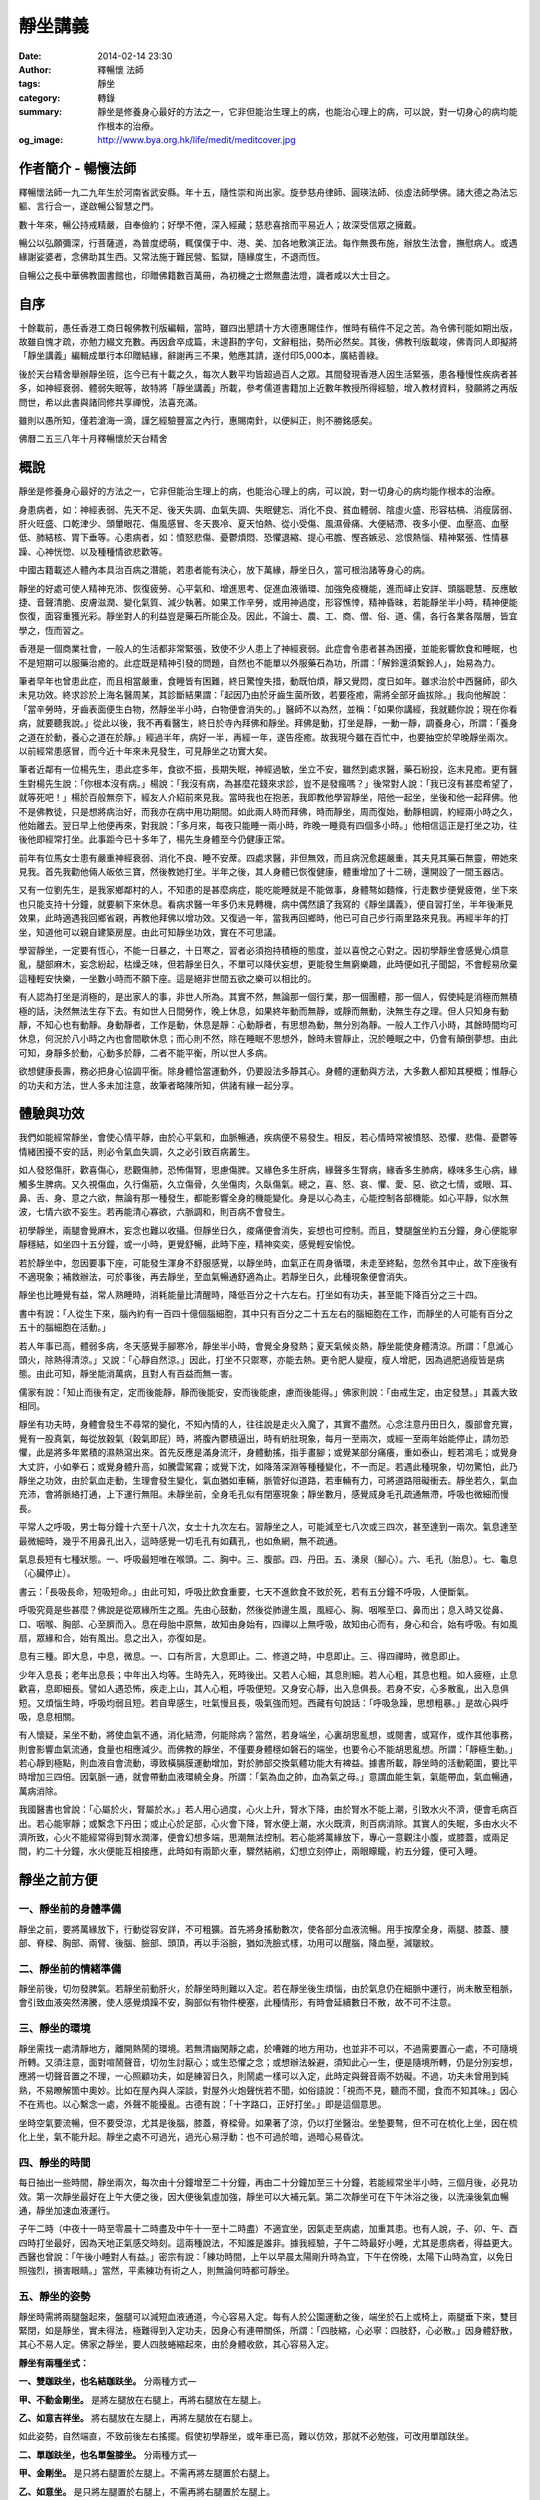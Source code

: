 靜坐講義
########

:date: 2014-02-14 23:30
:author: 釋暢懷 法師
:tags: 靜坐
:category: 轉錄
:summary: 靜坐是修養身心最好的方法之一，它非但能治生理上的病，也能治心理上的病，可以說，對一切身心的病均能作根本的治療。
:og_image: http://www.bya.org.hk/life/medit/meditcover.jpg


.. image:: http://www.book853.com/upload/2010-08/100809052943121.jpg
    :align: center
    :alt: 暢懷法師

.. image:: http://www.book853.com/upload/2012-08/12080817146484.jpg
    :align: center
    :alt: 靜坐講義

作者簡介 - 暢懷法師
+++++++++++++++++++

釋暢懷法師一九二九年生於河南省武安縣。年十五，隨性崇和尚出家。旋參慈舟律師、圓瑛法師、倓虛法師學佛。諸大德之為法忘軀、言行合一，遂啟暢公智慧之門。

數十年來，暢公持戒精嚴，自奉儉約；好學不倦，深入經藏；慈悲喜捨而平易近人；故深受信眾之擁戴。

暢公以弘願彌深，行菩薩道，為普度缌萌，輒僕僕于中、港、美、加各地敷演正法。每作無畏布施，辦放生法會，撫慰病人。或遇緣謝娑婆者，念佛助其生西。又常法施于難民營、監獄，隨緣度生，不退而恆。

自暢公之長中華佛教圖書館也，印贈佛籍數百萬冊，為初機之士燃無盡法燈，識者咸以大士目之。

自序
++++

十餘載前，愚任香港工商日報佛教刊版編輯，當時，雖四出懇請十方大德惠賜佳作，惟時有稿件不足之苦。為令佛刊能如期出版，故雖自愧才疏，亦勉力綴文充數。再因倉卒成篇，未遑斟酌字句，文辭粗拙，勢所必然矣。其後，佛教刊版載竣，佛青同人即擬將「靜坐講義」編輯成單行本印贈結緣，辭謝再三不果，勉應其請，遂付印5,000本，廣結善綠。

後於天台精舍舉辦靜坐班，迄今已有十載之久，每次人數平均皆超過百人之眾。其間發現香港人因生活緊張，患各種慢性疾病者甚多，如神經衰弱、體弱失眠等，故特將「靜坐講義」所載，參考儒道書籍加上近數年教授所得經驗，增入教材資料，發願將之再版問世，希以此書與諸同修共享禪悅，法喜充滿。

雖則以愚所知，僅若滄海一滴，謹乞經驗豐富之內行，惠賜南針，以便糾正，則不勝銘感矣。

佛曆二五三八年十月釋暢懷於天台精舍

概說
++++

靜坐是修養身心最好的方法之一，它非但能治生理上的病，也能治心理上的病，可以說，對一切身心的病均能作根本的治療。

身患病者，如：神經表弱、先天不足、後天失調、血氣失調、失眠健忘、消化不良、貧血體弱、陰虛火盛、形容枯槁、消瘦孱弱、肝火旺盛、口乾津少、頭暈眼花、傷風感冒、冬天畏冷、夏天怕熱、從小受傷、風濕骨痛、大便結滯、夜多小便、血壓高、血壓低、肺結核、胃下垂等。心患病者，如：憤怒悲傷、憂鬱煩悶、恐懼退縮、提心弔膽、慳吝嫉忌、忿恨熱惱、精神緊張、性情暴躁、心神恍惚、以及種種情欲悲歡等。

中國古籍載述人體內本具治百病之潛能，若患者能有決心，放下萬緣，靜坐日久，當可根治諸等身心的病。

靜坐的好處可使人精神充沛、恢復疲勞、心平氣和、增進思考、促進血液循環、加強免疫機能，進而峄止安詳、頭腦聰慧、反應敏捷、音聲清脆、皮膚滋潤、變化氣質、減少執著。如果工作辛勞，或用神過度，形容憔悻，精神昏昧，若能靜坐半小時，精神便能恢復，面容重獲光彩。靜坐對人的利益豈是藥石所能企及。因此，不論士、農、工、商、僧、俗、道、儒，各行各業各階層，皆宜學之，恆而習之。

香港是一個商業社會，一般人的生活都非常緊張，致使不少人患上了神經衰弱。此症會令患者甚為困擾，並能影響飲食和睡眠，也不是短期可以服藥治癒的。此症既是精神引發的問題，自然也不能單以外服藥石為功，所謂：「解鈴還須繫鈴人」，始易為力。

筆者早年也曾患此症，而且相當嚴重，食睡皆有困難，終日驚惶失措，動既怕煩，靜又覺悶，度日如年。雖求治於中西醫師，卻久未見功效。終求診於上海名醫周某，其診斷結果謂：「起因乃由於牙齒生菌所致，若要痊癒，需將全部牙齒拔除。」我向他解說：「當辛勞時，牙齒表面便生白物，然靜坐半小時，白物便會消失的。」醫師不以為然，並稱：「如果你講經，我就聽你說；現在你看病，就要聽我說。」從此以後，我不再看醫生，終日於寺內拜佛和靜坐。拜佛是動，打坐是靜，一動一靜，調養身心，所謂：「養身之道在於動，養心之道在於靜。」經過半年，病好一半，再經一年，遂告痊癒。故我現今雖在百忙中，也要抽空於早晚靜坐兩次。以前經常患感冒，而今近十年來未見發生，可見靜坐之功實大矣。

筆者近鄰有一位楊先生，患此症多年，食欲不振，長期失眠，神經過敏，坐立不安，雖然到處求醫，藥石紛投，迄末見癒。更有醫生對楊先生說：「你根本沒有病。」楊說：「我沒有病，為甚麼花錢來求診，豈不是發瘋嗎？」後常對人說：「我已沒有甚麼希望了，就等死吧！」楊於百般無奈下，經友人介紹前來見我。當時我也在抱恙，我即教他學習靜坐，陪他一起坐，坐後和他一起拜佛。他不是佛教徒，只是想將病治好，而我亦在病中用功期間。如此兩人時而拜佛，時而靜坐，周而復始，動靜相調，約經兩小時之久，他始離去。翌日早上他便再來，對我說：「多月來，每夜只能睡一兩小時，昨晚一睡竟有四個多小時。」他相信這正是打坐之功，往後他即經常打坐。此事距今已十多年了，楊先生身體至今仍健康正常。

前年有位馬女士患有嚴重神經衰弱、消化不良、睡不安蓆。四處求醫，非但無效，而且病況愈趨嚴重，其夫見其藥石無靈，帶她來見我。首先我勸他倆人皈依三寶，然後教她打坐。半年之後，其人身體已恢復健康，體重增加了十二磅，還開設了一間玉器店。

又有一位劉先生，是我家鄉鄰村的人，不知患的是甚麼病症，能吃能睡就是不能做事，身體骜如麵條，行走數步便覺疲倦，坐下來也只能支持十分鐘，就要躺下來休息。看病求醫一年多仍末見轉機，病中偶然讀了我寫的《靜坐講義》，便自習打坐，半年後漸見效果，此時適遇我回鄉省親，再教他拜佛以增功效。又復過一年，當我再回鄉時，他已可自己步行兩里路來見我。再經半年的打坐，知道他可以親自建築房屋。由此可知靜坐功效，實在不可思議。

學習靜坐，一定要有恆心，不能一日暴之，十日寒之，習者必須抱持積極的態度，並以喜悅之心對之。因初學靜坐會感覺心煩意亂，腿部麻木，妄念紛起，枯燥乏味，但若靜坐日久，不單可以降伏妄想，更能發生無窮樂趣，此時便如孔子聞韶，不會輕易欣棄這種輕安快樂，一坐數小時而不願下座。這是絕非世間五欲之樂可以相比的。

有人認為打坐是消極的，是出家人的事，非世人所為。其實不然，無論那一個行業，那一個團體，那一個人，假使純是消極而無積極的話，決然無法生存下去。有如世人日間勞作，晚上休息，如果終年動而無靜，或靜而無動，決無生存之理。但人只知身有動靜，不知心也有動靜。身動靜者，工作是動，休息是靜：心動靜者，有思想為動，無分別為靜。一般人工作八小時，其餘時間均可休息，何況於八小時之內也會間歇休息；而心則不然，除在睡眠不思想外，餘時未嘗靜止，況於睡眠之中，仍會有顛倒夢想。由此可知，身靜多於動，心動多於靜，二者不能平衡，所以世人多病。

欲想健康長壽，務必把身心協調平衡。除身體恰當運動外，仍要設法多靜其心。身體的運動與方法，大多數人都知其梗概；惟靜心的功夫和方法，世人多未加注意，故筆者略陳所知，供諸有緣一起分享。

體驗與功效
++++++++++

我們如能經常靜坐，會使心情平靜，由於心平氣和，血脈暢通，疾病便不易發生。相反，若心情時常被憤怒、恐懼、悲傷、憂鬱等情緒困擾不安的話，則必令氣血失調，久之必引致百病叢生。

如人發怒傷肝，歡喜傷心，悲觀傷肺，恐怖傷腎，思慮傷脾。又緣色多生肝病，緣聲多生腎病，緣香多生肺病，綠味多生心病，緣觸多生脾病。又久視傷血，久行傷筋，久立傷骨，久坐傷肉，久臥傷氣。總之，喜、怒、哀、懼、愛、惡、欲之七情，或眼、耳、鼻、舌、身、意之六欲，無論有那一種發生，都能影響全身的機能變化。身是以心為主，心能控制各部機能。如心平靜，似水無波，七情六欲不妄生。若再能清心寡欲，六脈調和，則百病不會發生。

初學靜坐，兩腿會覺麻木，妄念也難以收攝。但靜坐日久，痠痛便會消失，妄想也可控制。而且，雙腿盤坐約五分鐘，身心便能寧靜穩結，如坐四十五分鐘，或一小時，更覺舒暢，此時下座，精神奕奕，感覺輕安愉悅。

若於靜坐中，忽因要事下座，可能發生渾身不舒服感覺，以靜坐時，血氣正在周身循環，未走至終點，忽然令其中止，故下座後有不適現象；補救辦法，可於事後，再去靜坐，至血氣暢通舒適為止。若靜坐日久，此種現象便會消失。

靜坐也比睡覺有益，常人熟睡時，消耗能量比清醒時，降低百分之十六左右。打坐如有功夫，甚至能下降百分之三十四。

書中有說：「人從生下來，腦內約有一百四十億個腦細胞，其中只有百分之二十五左右的腦細胞在工作，而靜坐的人可能有百分之五十的腦細胞在活動。」

若人年事已高，體弱多病，冬天感覺手腳寒冷，靜坐半小時，會覺全身發熱；夏天氣候炎熱，靜坐能使身體清涼。所謂：「息滅心頭火，除熱得清涼。」又說：「心靜自然涼。」因此，打坐不只禦寒，亦能去熱。更令肥人變瘦，瘦人增肥，因為過肥過瘦皆是病態。由此可知，靜坐能消萬病，且對人有百益而無一害。

儒家有說：「知止而後有定，定而後能靜，靜而後能安，安而後能慮，慮而後能得。」佛家則說：「由戒生定，由定發慧。」其義大致相同。

靜坐有功夫時，身體會發生不尋常的變化，不知內情的人，往往說是走火入魔了，其實不盡然。心念注意丹田日久，腹部會充實，覺有一股真氣，每從放穀氣（穀氣即屁）時，將腹內鬱積逼出，時有蚒肚現象，每月一至兩次，或經一至兩年始能停止，請勿恐懼，此是將多年累積的濕熱瀉出來。首先反應是滿身流汗，身體動搖，指手畫腳；或覺某部分痛癢，重如泰山，輕若鴻毛；或覺身大丈許，小如拳石；或覺身體升高，如騰雲駕霧；或覺下沈，如降落深淵等種種變化，不一而足。若遇此種現象，切勿驚怕，此乃靜坐之功效，由於氣血走動，生理會發生變化，氣血猶如車輛，脈管好似道路，若車輛有力，可將道路阻礙衝去。靜坐若久，氣血充沛，會將脈絡打通，上下運行無阻。未靜坐前，全身毛孔似有閉塞現象；靜坐數月，感覺烕身毛孔疏通無滯，呼吸也微細而慢長。

平常人之呼吸，男士每分鐘十六至十八次，女士十九次左右。習靜坐之人，可能減至七八次或三四次，甚至達到一兩次。氣息達至最微細時，幾乎不用鼻孔出入，這時感覺一切毛孔有如藕孔，也如魚網，無不疏通。

氣息長短有七種狀態。一、呼吸最短唯在喉頭。二、胸中。三、腹部。四、丹田。五、湧泉（腳心）。六、毛孔（胎息）。七、龜息（心臟停止）。

書云：「長吸長命，短吸短命。」由此可知，呼吸比飲食重要，七天不進飲食不致於死，若有五分鐘不呼吸，人便斷氣。

呼吸究竟是些甚麼？佛說是從眾緣所生之風。先由心鼓動，然後從肺邊生風，風經心、胸、咽喉至口、鼻而出；息入時又從鼻、口、咽喉、胸部、心至臍而入。息在母胎中原無，故知由身始有，四禪以上無呼吸，故知由心而有，身心和合，始有呼吸。有如風扇，眾緣和合，始有風出。息之出入，亦復如是。

息有三種。即大息，中息，微息。一、口有所言，大息即止。二、修道之時，中息即止。三、得四禪時，微息即止。

少年入息長；老年出息長；中年出入均等。生時先入，死時後出。又若人心細，其息則細。若人心粗，其息也粗。如人疲極，止息歡喜，息即細長。譬如人遇恐怖，疾走上山，其人心粗，呼吸便短。又身安心靜，出入息俱長。若身不安，心多散亂，出入息俱短。又煩惱生時，呼吸均弱且短。若自卑感生，吐氣慢且長，吸氣強而短。西藏有句說話：「呼吸急躁，思想粗暴。」是故心與呼吸，息息相關。

有人懷疑，呆坐不動，將使血氣不通，消化結滯，何能除病？當然，若身端坐，心裏胡思亂想，或閱書，或寫作，或作其他事務，則會影響血氣流通，食量也相應減少。而佛教的靜坐，不僅要身體穩如磐石的端坐，也要令心不能胡思亂想。所謂：「靜極生動。」若心靜到極點，則血液自會流動，導致橫膈膜運動增加，對於肺部交換氣體功能大有裨益。據書所載，靜坐時的活動範圍，要比平時增加三四倍。因氣脈一通，就會帶動血液環繞全身。所謂：「氣為血之帥，血為氣之母。」意謂血能生氣，氣能帶血，氣血暢通，萬病消除。

我國醫書也曾說：「心屬於火，腎屬於水。」若人用心過度，心火上升，腎水下降，由於腎水不能上潮，引致水火不濟，便會毛病百出。若心能寧靜；或繫念下丹田；或止心於足部，心火會下降，腎水便上潮，水火既濟，則百病消除。其實人的失眠，多由水火不濟所致，心火不能經常得到腎水潤澤，便會幻想多端，思潮無法控制。若心能將萬緣放下，專心一意觀注小腹，或膝蓋，或兩足間，約二十分鐘，水火便能互相接應，此時如有兩節火車，驟然結鹇，幻想立刻停止，兩眼矇矓，約五分鐘，便可入睡。


靜坐之前方便
++++++++++++

一、靜坐前的身體準備
````````````````````

靜坐之前，要將萬緣放下，行動從容安詳，不可粗獷。首先將身搖動數次，使各部分血液流暢。用手按摩全身，兩腿、膝蓋、腰部、脊樑、胸部、兩臂、後腦、臉部、頭頂，再以手浴臉，猶如洗臉式樣，功用可以醒腦，降血壓，減皺紋。

二、靜坐前的情緒準備
````````````````````

靜坐前後，切勿發脾氣。若靜坐前動肝火，於靜坐時則難以入定。若在靜坐後生煩惱，由於氣息仍在細脈中運行，尚未散至粗脈，會引致血液突然沸騰，使人感覺煩躁不安，胸部似有物件梗塞，此種情形，有時會延續數日不散，故不可不注意。

三、靜坐的環境
``````````````

靜坐需找一處清靜地方，離開熱鬧的環境。若無清幽閑靜之處，於嘈雜的地方用功，也並非不可以，不過需要置心一處，不可隨境所轉。又須注意，面對喧鬧聲音，切勿生討厭心；或生恐懼之念；或想辦法躲避，須知此心一生，便是隨境所轉，仍是分別妄想，應將一切聲音置之不理，一心照顧功夫，如是練習日久，則鬧處一樣可以入定，此時定與聲音兩不妨礙。不過，功夫未曾用到純熟，不易瞭解箇中奧妙。比如在屋內與人深談，對屋外火炮聲恍若不聞，如俗語說：「視而不見，聽而不聞，食而不知其味。」因心不在焉也。以心繫念一處，外聲不能擾亂。古德有說：「十字路口，正好打坐。」即是這個意思。

坐時空氣要流暢，但不要受涼，尤其是後腦，膝蓋，脊樑骨。如果著了涼，仍以打坐醫治。坐墊要骜，但不可在梳化上坐，因在梳化上坐，氣不能升起。靜坐之處不可過光，過光心易浮動：也不可過於暗，過暗心易昏沈。

四、靜坐的時間
``````````````

每日抽出一些時間，靜坐兩次，每次由十分鐘增至二十分鐘，再由二十分鐘加至三十分鐘，若能經常坐半小時，三個月後，必見功效。第一次靜坐最好在上午大便之後，因大便後氣虛加強，靜坐可以大補元氣。第二次靜坐可在下午沐浴之後，以洗澡後氣血暢通，靜坐加速血液運行。

子午二時（中夜十一時至零晨十二時盡及中午十一至十二時盡）不適宜坐，因氣走至病處，加重其患。也有人說，子、卯、午、酉四時打坐最好，因為天地正氣感交時刻。這兩種說法，不知誰是誰非。據我經驗，子午二時最好小睡，尤其是患病者，得益更大。西醫也曾說：「午後小睡對人有益。」密宗有說：「練功時間，上午以早晨太陽剛升時為宜，下午在傍晚，太陽下山時為宜，以免日照強烈，損害眼睛。」當然，平素練功有術之人，則無論何時都可靜坐。

五、靜坐的姿勢
``````````````

靜坐時需將兩腿盤起來，盤腿可以減短血液通道，今心容易入定。每有人於公園運動之後，端坐於石上或椅上，兩腿垂下來，雙目緊閉，如是靜坐，實未得法，極難得到入定功夫，因身心有連帶關係，所謂：「四肢縮，心必寧：四肢舒，心必散。」因身體舒散，其心不易人定。佛家之靜坐，要人四肢蜷縮起來，由於身體收歛，其心容易入定。

**靜坐有兩種坐式：**

**一、雙跏趺坐，也名結跏趺坐。** 分兩種方式—

**甲、不動金剛坐。** 是將左腿放在右腿上，再將右腿放在左腿上。

**乙、如意吉祥坐。** 將右腿放在左腿上，再將左腿放在右腿上。

如此姿勢，自然端直，不致前後左右搖擺。假使初學靜坐，或年車已高，難以仿效，那就不必勉強，可改用單跏趺坐。

**二、單跏趺坐，也名單盤膝坐。** 分兩種方式—

**甲、金剛坐。** 是只將右腿置於左腿上。不需再將左腿置於右腿上。

**乙、如意坐。** 是只將左腿置於右腿上，不需再將右腿置於左腿上。

此兩種坐法，較雙盤有缺點，因左右膝蓋會落空，身易左右傾斜。

以上兩種是佛家和道家的靜坐法。如果單盤也做不到，可將兩小腿交叉於兩股的下面，也名交叉架坐。儒家多取此坐法。

傳說大陸有一僧人，夜在墓地結跏趺坐，眾鬼見是一座金塔，大家爭來跪拜；僧後改為單盤，眾鬼見變為銀塔，依舊跪拜；後再改為交叉坐，眾鬼見變為土堆，於是停止跪拜。因為佛家主張雙坐或單盤，故有此傳說故事。

若兩腿麻木不能忍時，可以將腿上下交換，如再無法忍耐，可伸直數分鐘，等麻木消失後，再重新盤腿坐。

學盤坐通常有三種情況：一、有些人生來骨骼柔骜，開始便能單盤或跏趺坐。二、要經三五個月或一年，始能單盤或雙盤，此是血氣衝過骨節所致。三、有些人靜坐雖經數年，仍舊無法單盤或雙盤，這是氣血不通所致。直至一旦氣血暢通，靜坐一小時亦不覺麻木，所謂：「氣血通則不痛，痛則不通。」

兩手安放的位置。

先將左右手掌伸直，手背繍於手掌上面，左手在下，右手在上，貼近小腹；置於腿上，兩大拇指輕觸，有如結彌陀印，功用可使左右血液交流。挺起胸膊，端身正坐，身不彎曲，也不高聳，頭不低垂，也不昂仰，脊骨要直。總之，不可東倒西歪，前俯後仰，身坐不正，氣血不通，氣血不通則心難入定。

六、眼耳鼻舌身心的處置
``````````````````````

眼宜輕閉，也有主張微開，輕閉恐人昏沈，若不昏沈，還是以閉為宜。因眼對境，容易分心。

耳不外聽，以心緣念一境，不去注意外聲。

呼吸用鼻，不可以用口。用口呼吸，會引致白血球增加，氯化鈉升（鹽分升高），對身體不利。從鼻孔徐徐吸入清氣，用口吐出濁氣，觀想氣息從全身毛孔出入，至三五七次，然後閉口：唇齒相著。呼吸順其自然，不可用逆呼吸，或止息法，亦不可深呼吸，更不可用閉氣法。

嘴唇輕閉，舌輕舐上顎，功用可以調攝細脈。天井有水（口水），應將之慢慢咽吞。古人稱口水為「玉醴仙醬」，道家稱為「玉液還丹」，或「長生藥酒」或「煉津成精」等。其功用可以灌溉五臟六腑，增長脾胃消化，鎮定神經。

坐久若覺身體有俯仰斜曲等事發生，即應隨時矯正，否則，日久會生毛病。坐時若覺身體搖擺，此乃氣血結滯不通所致；或神經緊張；或心理作祟；或任意放縱，坐時需要精神集中，時時提高警覺，以免搖擺擴大，無法收攝。坐時不論時間長短，務要排除妄念，切勿搖動身體，四肢也避免移動，以身動故心動，心既馳散，何能入定。

若身體覺冷，用毛巾被等蓋之，若有出汗應以乾毛巾擦，用濕毛巾擦容易受涼。

心不可追求功效迅速，有追求便是妄想。既不可以無心求，亦不可以有心得。所謂：「只問耕耘，不問收穫。」

七、日常生活的配合
``````````````````

除久坐有術之人外，不可以坐代睡，疲極要休息。

食不可過飽，過飽百脈不通；也不可過饑，過饑精神不振。

平日要注意飲食，不可吃五辛，以五辛生吃生瞋，熟吃發淫。避煙酒，守五戒。

切忌情緒暴躁，遇善境不喜，遇惡境不憂。

靜坐有四字真言。所謂：「鬆、靜、守、息。」鬆，是將全身放鬆，頭部，兩肩，兩眉及口角，全身悉令放下，宜穿寬身衣褲。靜，是寧靜思想，不使七情六欲生起。守，是將意念安守丹田（小腹），令心聚精會神。息，是調和氣息，逐漸入於微、細、慢、長的狀態。

本來練功的人，於行住坐臥，出入往返，均可歷境習禪，由於初學，心粗意亂，必須以坐入定。佛住世之時，及後來佛教傳到中國，弟子修行證果，皆以打坐為首要。古德偈說：「得道慚愧人，安坐若龍蟠，見畫跏趺坐，魔王亦驚怖。」故於四威儀中，以靜坐為勝。


靜坐示範圖
++++++++++

.. container:: align-center

  **得道慚愧人，安坐若龍蟠，見畫跏趺坐，魔王亦驚怖。**

|
|
|

.. container:: align-center

  雙跏趺坐 - 不動金剛坐

  .. image:: http://www.bya.org.hk/life/medit/1.jpg
      :align: center
      :alt: 不動金剛坐

|
|
|

.. container:: align-center

  雙跏趺坐 - 如意吉祥坐

  .. image:: http://www.bya.org.hk/life/medit/2.jpg
      :align: center
      :alt: 如意吉祥坐

|
|
|

.. container:: align-center

  單跏趺坐 - 金剛坐

  .. image:: http://www.bya.org.hk/life/medit/3.jpg
      :align: center
      :alt: 金剛坐

|
|
|

.. container:: align-center

  單跏趺坐 - 如意坐

  .. image:: http://www.bya.org.hk/life/medit/4.jpg
      :align: center
      :alt: 如意坐

|
|
|

.. container:: align-center

  交叉架坐

  .. image:: http://www.bya.org.hk/life/medit/5.jpg
      :align: center
      :alt: 交叉架坐

|
|
|


修身與攝心
++++++++++

靜坐雖有三種姿態，用心和旨趣，則各有所不同。一般人學習打坐，絕大多數是為保健，卻病延年；儒家以修心養性為其目標；道家運氣煉丹，以求飛昇；佛教則以明心見性，成佛度生為終極。廣述雖有千差萬別，總括言之，不出修身與修心。上述前三者以修身為原則，後一種則純粹是屬於修心。

佛經有說：大凡世間一切有所作為之法，既落於形跡，便不免有生有滅。身體既由父母所生，當然也是有為之法，既是有所作為，不論將它修得如何堅固，就是仙家修得壽千萬歲，也不過後死而已。

黃龍禪師曾說：「饒經八萬劫，終是落空亡。」吾人之身雖由少至壯，由壯至老，由老至死，但心靈從不隨生死而轉移。不僅今生未曾改變，即父母未生之前，及生命結束之後，心靈依舊湛然不動，可謂亙古不變，永久常恆，佛經稱此為：「常住真心。」世人若能回光返照，明其心、見其性，則可臻至不生不滅之境地。

關於修身的方法也有多途，於此簡略介紹數種如下：

假使有人能獨居靜室，將萬緣放下，無思無慮，懸心如虛空，調和氣息，安穩身心，由於心平氣和，肌肉鬆弛，肺量擴大，血液暢通，如此安坐，可以導致身體健康，無病延年。或平息妄念，專心想著自己在打坐，不令其心向外奔馳，一意貫注全身。或將心繫緣一處，安守一境，日久也可見功。或坐時用氣脈上下前後循環不息，吸氣時氣由丹田盤旋而上，直通大腦，呼氣時氣由大腦盤旋而下，再歸丹田，如此往復不停，可使全身舒暢，身體康強，但未經人指導，則此方法不可隨便運用。或運用增長呼吸方法，可以導致保健的作用，如道家所用的服氣法，養精安神，寧靜思想，能增長地水火風的四大元素。

中國人的靜坐方法，分有兩派。

*一、無為派。* 不作任何冥想，專注一事，端身正坐。

*二、有為派。* 意念繫緣一境。此派又分三種方法。

**甲、默念法。** 不必出聲，心想默念。思想寧靜，心情舒暢，氣血流通，精神愉快，飄飄若仙，如入雲中，身輕若海綿，如騰雲駕霧。如果血壓低，念血壓升高，若血壓高，念血壓降低等詞句。若念與觀想一起併用，功效益見迅速。然不可超過七個字，字多易生雜念。若是佛教徒，可默念「南無阿彌陀佛」，或念「南無觀世音菩薩」均可，因沒有超過七個字。

**乙、意念專守外境。** 用心去想身外之物。例如百花齊放，海洋無邊，晴空萬里，中夜星辰，青松柏樹，宇宙一體。或注意目前一臥牛之地。俗語有說：「笑一笑就少一少，惱一惱就老一老。」若人經常想開心事，就會健康長壽。

**丙、意念繫緣內境，專心注意內身，有八種方法。**

  **丙一、百會穴（頭頂中間）。** 道家所謂：「雙眼遙思運頂門。」密宗有灌頂法，頂門若開，陽神由此而出，可以成聖成賢。佛經說：「聖頂眼生天，人心餓鬼腹：旁生膝蓋離，地獄腳板出。」故有靜坐之人，專守頂門。

  **丙二、祖竅穴（兩眉中間）。** 《法華經》妙音菩薩品說：「釋迦佛從眉間放出白毫相光，烕照東方百八萬億那由他恆河沙等諸佛世界。」由此可知，眉間也是重要穴道。

  **丙三、中宮（兩乳中間）。** 此處乃為人之中心點，常守亦可打通奇經八脈。普通人只通十二脈，奇經八脈非靜坐不能通。奇經八脈即陰維、陽維、陰蹻、陽蹻、沖脈、任脈、督脈、帶脈。八脈中更以督脈，任脈為重要。督脈起於會陰，循背而行；任脈起於會陰，循腹而行。若通督脈任脈，名為小週天。並通其他六脈，則名大週天。

  **丙四、肚臍。** 人之有生，臍在最先。臍帶繫於胎根，外通母腹。在母胎時，全靠臍帶吸取元素而生長，是以臍為人生的重要部位。古德要人觀想肚臍如豆般大，首先解衣詳細審視清楚，然後閉起眼睛，令身心調和。若心向外攀緣，立即收攝令返，過後若想念不清，再解衣細看，務令清楚。如此凝神，注守不散，非但可以卻病，且能進入禪定。

  **丙五、繫念丹田。** 道家以心之靈氣為丹，如田可以植禾，意即一切成長，不出此丹田外。其云：「常伏氣於臍下，守神於身內，神氣相合，而生玄胎，玄胎既生，可以生身，此內丹不死之道。」此不過是其權宜之說，其實宇宙人生，森羅萬象，無一不是有生必有滅，有好必有壞，高低、長短、大小、方圓莫不皆然。要想不死，須求無生，無生則無死，方是究竟解決生死的大問題。丹田也有它的部位，在臍下邊的是下丹田，在心窩處的是中丹田，在兩眉間的是上丹田。今教人觀想的乃指下丹田。佛教顯宗說丹田在臍下二寸半，密宗說在臍下四指中脈之間，道教說在臍下三寸位置，以人之高低不等，是故各說也不一。又密宗稱此處為「生法宮」，意謂宇宙萬有一切皆由此而生，亦名「氣海」，全身之氣集聚於此，然後由此分布烕身。若心貫注丹田，心到則氣至，氣到則力至，力到則血至，有力則使血液推至全身。有說觀想臍下有一紅色明點，或想內中有火，由於身體虛弱的人，大多下冷上熱，病輕者易發覺，患重者則不知。如人透支過多，辛勞不易發覺，愈是休息，愈覺疲倦。如人健康不受補，與虛弱不受補，二者不能混為一談。意守腹部，久而感覺發熱，小腹會咕嚕咕嚕地響。如果心火不足，可藉外火相助，用艾條燃燒臍下四寸之處，每次三十分鐘，早晚各一次，如此不僅卻寒，且能大補元氣，暢通氣脈。若身體發熱，則不適宜燒，此外，餘一切時均無妨礙。

  **丙六、止心於足底下之「湧泉穴」。** 此法能治一切病患，由於五識處於頭部，心多向上攀緣，心屬於火，火向上升，水往下降，水火不濟，諸病叢生。若心向下想，火便往下降，水則向上升，水火既濟，陰陽調合，萬病消除。

  **丙七、運心病處。** 無論何種毛病，若能專心一意，運心病處，以心為果報之王，心至何處，病患即除。心比如王，疾病如賊：王至何處，賊便逃走。又有相匬之義，如水大之病，用緊張的觀想醫治；火大之病，用鬆弛的觀想醫治；地大之病，應將意念集中於頭頂醫治；風大之病，應將意念集中於足下醫治。

得病也有三種因緣。一、四大五臟得病。二、鬼神所作得病。三、宿世業報得病。

四大生病者：常止心在下，多動地大，而生地病。常止心在上，多動風大，而生風病。常止心急撮，多動火大，故生火病。常止心寬緩，多動水大，故生水病。又地大增者，腫結沈重，身體枯瘠。火大增者，煎寒壯熱，肢節皆痛。風大增者，身體虛懸，嘔逆氣急。水大增者，痰陰脹滿，食欲不振等症發生。

四大不順得病者：行役無時，強健擔負，裳觸寒熱，外熱助火，火強破水，是為增火病。外寒助水，水增害火，是為水病。外風助氣，氣吹火，火動水，是為風病。水火風三大增害於地，名等分病。或身分增，害水火風，亦是等分，屬地大病。若此四大不調，則會生四百零四種病。

五臟得病者：身體寒熱，頭痛口燥，是心病相。身體脹滿，心悶鼻塞，是肺病相。憂愁不樂，頭痛眼闇，是肝病相。膚癢疼痛，飲食失味，是脾病相。咽喉噎塞，腹脹耳聾，是腎病相。

六神發生之病：若多怕惛惛，是肝中無魂。多忘前失後，是心中無神。多恐怖癲狂，是肺中無魄。多悲觀喜笑，是腎中無志。多回旋疑惑，是脾中無意。多失意不歡，是陰中無精。

應知養生之道，眼不多見而魂在肝。耳不多聞而精在腎。鼻不多嗅而魄在肺。舌不多嚐而神在心。身不多勞而志在脾。意不多思而神守舍。老子謂：「五色令人目盲，五音令人耳聾，五味令人口爽，馳騁畋獵令人心發狂。」即此義也。

如得四大五臟之病，應求診中西醫生調治。若是鬼神作祟得病，當勇猛精進，以堅固志，加以咒力，或念《心經》，《大悲咒》，《往生咒》，或誦大乘經典，可以痊癒。若是宿業果報病，如生意失敗，家屬不和，貧病交加，一切不順利，則應存好心，說好話，行好事，戒殺放生，斷一切惡，修一切善。經常跪在諸佛菩薩面前，生大慚愧，發露眾罪，求乞懺悔，可以消除一切罪業。

  **丙八、觀息烕身。** 放鬆身體，將萬緣放下，一切順乎自然，不可過於拘束，觀想氣息周烕全身，隨諸毛孔，或出或入，無障無礙。如此用心，非但通諸氣脈，更能消除病患。

禪波羅密門有五門禪。

  一、繫心頂上，久則心動於風，如得風病，自己以為得到神通，有飛的感覺，易出偏差。

  二、繫心髮際，久則眼好上瞻，能見黃色，或赤色種種顏色，或見種種光明，常用會生過患。

  三、繫心鼻端，出息入息，易悟無常，心若寧靜，能發禪定。

  四、繫心臍間（氣海），能除萬病，內見三十六物，能發特勝等禪。

  五、繫心地輪（兩足中間），氣隨心下，四大調和，能發根本不淨觀。

心如猿猴，以鎖繫於柱上，其心自然調伏，將心繫於五處也是如此。此五種觀想方法，前二久用會生過患，後三久用可生禪定，學人應知從中選用。

入定時有三事要注意：
````````````````````

一、調伏心中亂想雜念，令其專注一境，或想丹田，或觀於心，使不亂動。

二、調伏心中昏沈，初學靜坐總覺妄念比平時多。靜坐日久，妄想就會減少，但妄想減少時，瞌睡又會相應纏擾。不過這是一般用功人之通病，行者務要提起精神，或注意鼻端，昏沈自然消失。

三、摒棄外緣，使眼耳鼻舌身之五根，不緣色聲香味觸之五塵境界。

住定時有三事要注意：
````````````````````

行者於一坐時，始從入定，終至出定，於其中間，或長或短，必須認識身、息、心之三事，調不調之相狀。

一、調身不寬不急，寬是放縱，意即約束。過寬易生懈怠，過急易生病症。若坐久疲勞，其身有時東倒西歪，或前俯，或後仰，覺已當即糾正，不可隨它而去。

二、調息不澀不滑。澀是酸澀，滑即不凝滯。使息出入微細，似有似無。坐時，覺息出入有聲，或息雖然無聲，而結滯不通，或出入不微細，皆是不調之相。息之出人，需要無聲，不結不粗，出人綿綿，似有似無，身心和順，此是調相。

三、調心不沈不浮。沈是昏暗不清，浮則妄想紛飛。身息雖然調得適當，而心浮動或昏沈，或覺寬急不定，當安心向下，繫緣臍下丹田，制諸一切妄念。若心昏沈則觀注鼻端，其心自能調適。

出定時有三事要注意：
````````````````````

初入定時是從粗入細，後出定時則由細至粗。

一、行者坐禪時覺，欲出定時，於未出定前，先將心放下，由細轉粗，思維名相，逐漸攀緣六塵境界，因其最初入定，收攝諸念，如今出定，需將一心散於諸念。

二、開口吐出濁氣，令身中熱氣外散，觀想烕身毛孔，一時同出穢氣。

三、微微搖動其身，次動肩膊及手頭頸，再動二足悉令柔骜，然後以兩手烕摩毛孔，繼擦兩腿兩足等處，再用手揉兩眼後，始將雙目張開，稍歇片刻，方可離座。

坐時應放鬆褲帶，以便氣行，免腹內存氣過多，日久致疾。昏沈重時，振作自心，或思日月光明，或以冷水洗臉，或起立經行。繫心過猛，易生掉舉。緩懈寬鬆，易生昏沈。故要調適心念不昏沈、不浮動、不鬆散、不逼迫。


欲界定
++++++

「坐禪」是佛教專有名詞。六祖謂：「心念不起名為坐，自性不動名為禪。」又說：「外離相為禪，內不亂為定。」梵語禪那，譯為靜慮，思維修習，功德叢林等名。以禪為因，能生智慧神通妙用為果。又名三昧，翻譯為定，正受，調直定，正心行處。息慮凝心，如蛇行路常曲，入竹筒中則直，故名正心行處。今人作事，得奧妙處，亦稱三昧。

禪有大乘禪、小乘禪、凡夫禪、外道禪、世間禪、出世間禪、出世間上上禪，還有如來禪、祖師禪之種種名稱。

*世間禪有二種。一、根本味禪。二、根本淨禪。*

一、根本味禪。
``````````````

即四禪天，四無量心及四空定，名為十二門禪，是凡夫、外道和小乘共修之禪。方法是用：「厭下苦粗障，忻上靜妙離」之六行觀去修。若厭欲界的散亂心，即修四禪。欲求有大福德，則修四無量心。若厭離色身，則修四空定。因為其生出世善法的根本，又於禪定中生著愛味，故稱其為根本味禪。根本味禪，為凡夫外道以六行觀修，發有漏智，不生無漏慧。

根本味禪者，人之思想，如瀑流水，靜坐數分鐘，便覺思想更多，坐久則會凝靜。猶如濁水，若放白礬，便見沙土下沈。又如陽光透過門縫，方見微塵上下飛揚。妄想分別，正是如此。

未得初禪之前，先修欲界定和未到地定，首先安坐端身攝心，由於攝心之故，氣息調和，覺此心路泯泯澄淨，貼貼安穩，不復攀緣七情六欲等事，名粗心住。

雖不攀緣外事，心之微細流注，剎那不能停止，逐漸愈凝愈細，忽見氣息出入長短，知來無所從，去無所至，入不積聚，出不分散，似有似無，名細心住。

心既精細，覺心自然明淨，由於定法持身，坐不疲倦，任運不動，或經一坐無分散意。此時覺身如雲似影，爽爽空淨。雖若空淨，猶見身心之相，而未有定內之功德，是名欲界定。（欲界指色欲、情欲、食欲、淫欲。）

得欲界定，因為定心既淺，未有功德支持，很容易失去。失有六種因緣：即一、心有期望。二、疑惑不決。三、驚怖心生。四、生大歡喜。五、愛著不捨。六、憂愁悔恨。

未得欲界定有一種不正心，即希望心。

正在欲界定時，則有四種，即一、疑惑。二、恐怖。三、歡喜。四、愛著。

出定之後，則有一種，即多憂悔。若能離此六種邪心，則易入定。

而後再修未到地定，諸禪中間，均有未到地定。得欲界定後，未得初禪前，別有境界，能生初禪。於其中間，渾然一轉，身心虛豁，雖然未去欲界身相，於靜坐中不見身首，衣服床座等物，猶如虛空，是名未到地定。即是初禪的方便定，亦名未來禪，亦名忽然湛心。

得此定時，須提防邪偽。其中有十種相狀。

**一、增減相。** 增者，身動手起，腳也如此，外人見其身心不安，或如著鬼，身手紛動，或坐時見諸外境，如得神通，此為增相。減者，若上若下，未及烕身，即便減壞，或坐時疏曠，無法持身，此為減相。

**二、定亂相。** 定者，識心及身，為定所縛，不得自在，或復因此便入邪定，乃至七日不能出定。亂者，心意擾亂，攀緣不止。

**三、空有相。** 空者，觸發之時，都不見身，謂證空定。有者，觸發之時，覺身堅卬，猶如木石。

**四、明暗相。** 明者，見外種種光色，乃至日月星辰，一切色相，無不悉見。暗者，即心闇暝，如入暗室，無所覺知，如熟睡人，亦如死人，無心相法。

**五、憂喜相。** 憂者，其心熱惱，憔悴不悅。喜者，心大慶悅，湧動不能自安。

**六、苦樂相。** 苦者，身心處處疼痛，煩惱不安。樂者，甚大快樂，貪著纏綿。

**七、善惡相。** 善者，經常念外散善覺觀，破壞三昧。惡者，即無慚無愧等，諸惡心生。

**八、愚智相。** 愚者，心識愚惑，迷惛顛倒。智者，利使知見，心生邪覺，破壞禪定。

**九、縛脫相。** 縛者，五蓋及諸煩惱覆蔽心識。脫者，謂證空無相定，得道得果，斷結解脫，生增上慢。

**十、強骜相。** 強者，其心剛強，出定入定，不得自在，猶如瓦石，難可迴變，不順善道。骜者，意志骜弱，易可敗壞，猶若骜泥，不堪為器。

如是等十對惡觸，擾亂坐心，破壞禪定，令心邪僻，是為邪定發相。分別邪正之相，則以三種方法驗之，真金則以燒、打、磨便能知道。定喻於磨；修治喻打；智慧觀察，譬如火燒。

於未到地定，雖不見身首床座等物，並非實無，如灰覆火、如夜噉食、如盲觸婦，不暢其情。行者見身息心，如芭蕉相，無有堅實。入定漸深，內不見身，外不見物，如此或經一日，乃至十日，或一月乃至一年，若定心不壞，應守護增長，於此定中，忽覺身心凝結，運運而動，動時還覺漸漸有身，如雲似影，動發之時，或從上發，或從下發，或從腰發，漸漸烕身。從頭至足，多成退分，從腰發則成分，足發多是進分。總之，上發多退，下發多進，動觸發時，功德無量。

**略說十種善法眷屬與動俱起。**

一、定。二、空。三、明淨。四、喜悅。五、快樂。六、善心生起。七、知見明了。八、無累解脫。九、境界現前。十、心調柔骜。有此勝妙功德，莊嚴動法，如是或經一日，或經十日，或一月五月，乃至一年，此事既過，又有餘觸，次第而發，名為初禪發相。

**餘觸發者而有八觸。**

一、重如下沈。二、冷如冰室。三、熱如火舍。四、輕如縷煙。五、澀如樹皮。六、滑如磨脂。七、粗如糠秕。八、骜如無骨。

此八種相，是由四大變化而來。重澀是屬於地大；冷滑是屬於水大；熱粗是屬於火大；輕骜是屬於風大。

又八種觸，因息出入所致，入息順地大而重，出息順風大而輕，入息順水大而冷，出息順火大而熱，入息順地大而澀，出息順風大而骜，入息順水大而滑，出息順火大而粗。

若於中間定前，未有十種善法，先發八觸，多是病相。如重澀堅沈，是地大病生。如冷滑骜涼，是水大病生。如熱粗煖癢，是火大病生。如輕骜掉浮，是風大病生。

若從入息所得重冷澀滑等病，則用出息而去治療。如從出息所得輕熱骜粗等病，則用入息而去治療。

又因重澀堅沈等，生睡眠蓋；因冷滑骜涼等，生疑惑蓋；因熱粗煖癢等，生瞋恚蓋；因輕骜掉浮等，生掉悔蓋；又因四大合成世間諸法，會令眾生生起貪欲蓋。靜坐者不可不防。

因欲界色、受、想、行、識之五陰，轉換色界五陰，粗細有所不同，故有八觸發生。譬如世人，憂愁煩惱，內起結滯，壅塞不通，俾令四大發生變化，從心而生，乃至得病至死，此苦不從外來。今此禪中，有觸樂事，亦從心有。八觸之事，未必發盡，或發三五種，應先發何種，若論其次第，亦無定前後，強者先發，多見有人，從動而發。


四色界定
++++++++

初禪名為離生喜樂地。
````````````````````

離欲界之粗濁，而生初禪得喜樂，故名離生喜樂地。

*初禪有五支功德。*

一、覺支。於禪定中，得大清淨，知色界細觸，非欲界粗觸，如大寐得醒，如貧得寶藏。二、觀支。即以細心分別禪中諸妙功德。三、喜支。獲得初禪，定中所得利益甚多，如是思維，歡喜無量。四、樂支。喜心既息，恬然寂靜，受禪定樂。五、一心支。證初禪時，心依覺觀喜樂之法，故有細微散亂，若將喜樂心息，則心與定為一，故名一心支。

*得初禪人，能離五蓋。*

一、離貪欲蓋。欲界樂粗淺，今得初禪之樂細妙，以勝奪輕，故能離貪欲。

二、離瞋恚蓋。欲界苦緣逼迫，易生瞋心，得初禪時，無有逼迫，樂境在心，故無瞋恚。

三、離睡眠蓋。得初禪時身心明淨，定法所持，心不昏亂，觸樂自娛，故不睡眠。

四、離掉悔蓋。禪定持心，任運不動，故能離掉，由掉故有悔，無掉即無悔。

五、離疑惑蓋。未得初禪時，疑有定無定，今親證定境，疑心即除，故得離疑惑。

昔日常為欲火所燒，得初禪時，如人入清涼池，是以偈說：「如貧得寶藏，大喜覺動心。」初心粗念名為覺，後細心分別名為觀。若得初禪，即具信、戒、捨、定、聞、慧等種種善心。需知初禪覺觀二法亂心，譬如人睡眠，有呼喚聲，心大惱亂，故應遣覺觀。

初禪所生之喜樂為粗，障二禪內淨，初禪唯與身識相應，故名外淨。二禪則與心識相應，故名內淨。初禪心有覺觀，名為內垢，二禪無尋無伺，故名內淨。

既知初禪之過，障於二禪，今欲遠離，當用三種方法遣除。一、不受不著。二、呵責過失。三、觀心窮檢。由此三法，可離初禪覺觀之過。譬如世人僱傭工作，後見其有過失，心欲令去，亦用此三種方法。如是上人利智，不與顏色自動便去。二若是不去，應與數數責備始去。如果再不去，則以杖遣出。呵責初禪覺觀方法，亦是如此。

二禪名為定生喜樂地。
````````````````````

此定生時，與喜俱發，勇心大悅。二禪未發時，於其中間，亦有定法，從此靜坐，加功不已，其心忽然澄靜，無有分散，即是未到地定。如此經久，不失不退，定心與喜俱時而發，如人從暗室出，忽見外邊光明，其心明亮內淨，十種功德俱發，具如初禪發相。

*二禪有四支功德。*

一、內心清淨。既離覺觀，依內淨心發定，皎潔分明，無有垢穢。二、喜悅無量。定與喜俱時而發，行人深心自慶，內心生喜定等十種功德善法。三、甚為快樂。行者享受喜中之樂，恬澹悅怡。四、一心不動。受樂心息，既不緣定內喜樂，又不緣外念思想，是故一心不動。

三禪名為離喜妙樂地。
````````````````````

入此定時，離於前地之喜，而得勝妙之樂，身諸毛孔，悉皆欣悅。

欲得三禪，又當呵責二禪喜悅之過，亦如捨覺觀，由愛故有苦，失喜則生憂，如人知婦是羅剎女，棄捨不生戀著，仍用三法遣除。一、不受不著。二、呵責過失。三、觀心窮檢。喜則自謝。

三禪未生，中間有定，加功不止，一心修習，其心湛然安靜，即是三禪未到地定。而後其心，泯然入定，不依內外，與樂俱發，心樂美妙，不可為喻。

樂定初生，既未烕身，中間多有三過。一、樂定既淺，其心沈沒，少有智慧。二、樂定微少，心智勇發，不能安穩。三、樂定之心，與慧力等，綿綿美妙，多生貪著，心易迷醉，是故經說：「是樂聖人可以捨，餘人捨為難。」

三禪欲發，有此三過，是故樂定不得增長烕身，當用三種方法調適。一、若心昏沈，當以念精進慧策起。二、若心勇發，當念三昧定法攝持。三、若心迷醉，當念後樂及諸勝妙法門，以自醒悟，令心不著。雖對五塵，不發五識，樂與意識相應，以識內滿，故烕身而受樂。

又者，初禪之樂，從外而發，外識相應，與意識不相應，內樂不滿。二禪之樂，雖從內發，然從喜而生，與喜根相應，樂根不相應，而樂依於喜，喜尚且不烕，何況於樂乎。今三禪之樂從內發，以樂為主，內無喜動，念慧因緣，令樂增長。

*三禪有二時樂。* 一、快樂樂。樂定初樂，未能烕身。二、受樂樂。樂既增長，烕身受樂。譬如石中之泉，從內湧出，盈流於外，烕滿溝渠。三禪之樂，正是如此。

*三禪有五支功德。* 一、捨喜心不悔，並離前三種過失。二、既得三禪之樂，仍念用前三法守護，令樂增長。三、善用三法離前三過。四、快樂，樂烕身受。五、受樂心息，一心寂定。

四禪名為捨念清淨地。
````````````````````

此定發時，體無苦樂，與微妙捨受俱發，樂受暫滅。欲得四禪，當應深見三禪過患，初欲得樂，一心勤求，大為辛苦；既得復要守護愛著，是亦為苦；一旦失壞，益加受苦。因見三禪之樂，有大苦惱，應當一心厭離，求四禪不動定。時於三禪邊地，當修六行觀法，仍用三法遣除。一、不著。二、呵責。三、窮檢。行此三法，三禪之樂便謝。

行者精進不止，心無動散，於後忽然開發，定心安穩，出入息斷，定發之時，與捨俱生，無苦無樂，空明寂靜，此時心如明鏡不動，亦如靜水無波，絕諸亂想，正念堅固，猶如虛空，是名世間真實禪定。於此禪中，若欲轉緣，學一切事，隨意成就，轉粗形為妙質，易短壽為長年，一切神通妙用，說法自在，莫不從此定出。

*四禪有四支功德。* 一、不苦不樂，此禪初發，與捨受俱發，捨受心法，不與苦樂相應。二、既得不苦不樂定，捨棄勝樂，不生厭悔。三、心念清淨，禪定分明，平等智慧，照了無遺。四、定心寂靜，雖對眾緣，心無動念。

以上四禪，乃依尋伺喜樂，有具不具，分為四種差別，若具尋伺喜樂，名為初禪定。離尋伺但有喜樂，名為二禪定。離尋伺喜三種，但有樂一種，名為三禪定。具離尋伺喜樂四種，名為四禪定。


四無量心
++++++++

靜坐修禪定的人，視有色相，猶如牢獄，不得自由，所以達到四禪以後，直修四種空定，期望生四空天，脫離色籠。此乃不知破色之方法，誤以為心無憶想，便證涅槃，實則當其命終，生無想外道天，唯離粗欲，並末脫出色籠。

若佛弟子的修習方法，當四禪定相應之後，便進而修四無量心，自利利他，方為正定。為甚麼不在欲界進修四無量心？由於欲界和未到地定皆淺，不易修習四無量心。

初禪覺觀分別欲界，則生悲易；喜支生喜易；樂支生慈易；一心支生捨易。再者，初禪以覺觀為主，深知欲界苦惱之相，此處修悲容易。二禪內有大喜，此處修喜則易。三禪內有烕身之樂，此處修慈容易。四禪妙捨莊嚴，此處修捨容易。無色界定，無有色相，修四無量心，不便於緣境，因此，唯色界定，可修四無量心。

**四無量心是：一、慈無量心。二、悲無量心。三、喜無量心。四、捨無量心。**

此四心通名為無量者，是因菩薩利益眾生之心，廣大無邊，不分怨親，不別愛惡，不僅烕及人類，即蠕動含靈，凡是有知覺者，莫不饒益。所緣眾生既無量；能緣之心也無量，利生之心既無量；培德植福也無量，所以菩薩經無量劫，難行能行，難忍能忍，修得功圓果滿，便證無上菩提。

一、慈無量心
````````````

慈能對治自己的瞋恨心。既要想種種辦法，俾令眾生得到快樂，無論他人如何毀謗和惱害我，也不應該生起瞋恨心。視他身如自體，當自受樂時，見他人無樂，便起慈憫心，令其得快樂。行者欲入定時，先作誓願，願望一切眾生，悉得受樂。然後用清淨心，先繫念最親愛的人，如自己父母或兄弟受樂之相，一心繫緣不散，若有異念，攝之令還。若有外境現前，也皆不取，單以一心觀想得樂之相，歷歷分明，日以繼夜，相續不斷，日久三昧便發。行者以三昧力，即以定中，則能真見彼人受樂之相，身心悅愉，顏色和適，了了分明，見親人受樂之後，逐漸將範圍推廣，次見他人，乃至自己的冤家對頭，由十人至百人，千人萬人，以至十方五道一切眾生，悉得受諸快樂，能如此修慈心，便可離諸忿怒，是名慈心相應。

二、悲無量心
````````````

悲能對治自已的惱害心。既要想種種方法，拔濟眾生的痛苦，眾生無論如何欺負和凌辱我，也不應該生惱害心。若見眾生受諸苦惱時，等同身受，當應生起悲憫心，令其得大解脫。行者於慈定中，常念欲與眾生快樂，然而從慈定出，猶見眾生受種種身苦心苦，於是心生憐憫，心念口言，五道眾生，受此大苦，而我不能知不能見，乃與盲人無異，應發勇猛心，加功用行，願於定中悉知悉見，拔眾生苦，與眾生樂，如是立願，而入禪定。仍如慈心之觀法，先繫念一親愛的人受苦之相，乃至十方五道眾生，亦復如是，以三昧力，得見明了，以此進修，悲心自能轉深，是名悲心相應。

三、喜無量心
````````````

喜能對治自己的妒嫉心。既要想種種方法，使令眾生離苦得樂，無論眾生得到任何利益，也不可以生妒嫉心，而且常作是想，如何能令彼等受無量樂，如何令彼受樂久住。行者於悲定中，憐憫眾生，受苦逼迫，我用甚麼方法拔濟，令彼從苦得樂，從樂生大歡喜。此時深觀眾生，雖受苦惱，此苦虛妄，本無今有，有還歸無，易可除滅，令得歡樂。行者即發願言，願諸眾生，離苦得樂，我於定中，悉皆得見，作是願已，而入禪定，以清淨心，繫念於親人，從苦得脫，受樂歡喜之相，念念分明，見到親人，其心悅愉，欣慶無量，乃至十方五道眾生，受諸喜樂，亦復如是。行者於三昧中，雖見外人受喜之相，而於內心無有動搖，禪定功夫逐漸增長，是名喜心相應。

四、捨無量心
````````````

捨能對治自己的怨恨心。既要想種種方法，欲拔眾生痛苦，令得安樂，並使生喜，眾生雖以怨報德，也不能生怨恨心。以上雖有慈悲喜三種心，而能三輪體空，即內無能施益之我，外無所受益之人，中間也無施益之事。行者從喜定出，心自思維，若慈與眾生樂，悲拔眾生苦，喜令眾生歡喜，假若著相，則非勝行。譬如慈父益子，不求恩德，若說我能與樂與喜，即是不德。今當捨此三心，一心發願，願一切眾生，皆得妙捨莊嚴，令我悉見，如此入定，用清淨心，繫念最親愛之人，受不苦不樂之相，如是乃至十方五道一切眾生，亦復如是。於此定中，見諸眾生，皆是捨相，無憎無愛，無瞋無恨，無怨無惱，平等無二，三昧正受，便能轉深，不取不著，堅固安穩，是名捨心相應。

若人修習四無量心，所得功德不可限量。

*現世得五種功德。* 一、入火不燒。二、中毒不死。三、兵刃不傷。四、終不橫死。五、善神擁護。

*來生所得功德。* 若生色界，多作大梵天王，以無量心，廣攝眾生，若於初禪得，即作初禪王，於二禪得，即作二禪王，於三禪得，即作三禪王，於四禪得，即作四禪王。

有人問曰：「前三種心，應有福德，捨心有何利益？」答曰：「眾生離苦得樂，失時即苦，不苦不樂，則心安穩，以捨饒益眾生得福愈甚。其次慈喜心時，愛著心生，行悲心時，憂悒心生，入是捨心，除此貪過，無諸煩惱，故知修捨可得甚大福德。」

以上初禪三天；二禪三天；三禪三天；四禪九天；總共十八重天。

四禪第四天名無想天，此天修無想定時，身心俱滅，如水魚蟄蟲，不能斷惑證入聖果，五百大劫心想不行，六識暫滅。

佛弟子修四無量心，經無量劫植福培德，以慈與眾生樂，對治自己瞋恚；以悲拔眾生苦，對治自己惱害；喜能感同身受，對治自己妒嫉；捨能三輪體空，對治自己怨恨；故修四無量心，名為菩提薩埵。


四空處定
++++++++

四色界定與四無量心，皆以色法而修，只是離欲粗散，並未跳出色籠，因此稱為色界。此八門禪，悉由靜坐修得，故得禪名。無論修世間禪，或出世間禪，均以禪定為其根本，所以稱為根本禪。

若能再向前邁進，厭色趣空，滅身歸無，以入於空，則名為無色界。

一、空無邊處定
``````````````

因有色身，必有障礙，心為色縛，不得自在，內則受饑渴疾病等苦，外則要受寒熱刀杖等苦。

其實地水火風四大組合，報得此身，已屬苦事。經說：「一大不調，百一病起，四大不調，四百四病，一時俱動。」可見此身，為痛苦之根源。老子也說：「吾所以有大患者，為吾有身，及吾無身，吾有何患？」行者若能脫離色籠，虛空無礙，寂然不動，何有過患？作此思維已，一心諦觀，此身九竅，一切毛孔，無不虛疏，如羅網相，內外相通；亦如芭蕉，重重無實；又如藕孔及魚網，逐漸觀至微末也盡，其心泯然，自住空緣。此後忽然與空相應，定中唯見無邊虛空，如鳥出籠無礙自在。滅三種色：一、可見有對色。二、不可見有對色。三、不可見無對色。證虛空定，名為空無邊處定。

由於心緣虛空，緣多必散，能破於定，而且虛空是外法，緣外法入定，定從外生，則不安穩，不如識處，既是內法，緣內法入定，則多寂靜。觀空處定，乃受想行識四陰和合所成，非屬色法。

二、識無邊處定
``````````````

是虛無實，應捨空定，一心緣識，此後忽然與識相應，心定不動。而於定中，不見餘事，唯見現在心識，念念不住，定心分明，識處廣大，無量無邊，也於定中，記憶過去已滅之識，無量無邊，及未來應起之識，也無量無邊，悉現定中與識法相應，因識法持心，故無分散意，此定安穩，清淨寂靜，心識明利，不可為喻，名為識無邊處定。

若於定中，心緣於識，過去、現在、末來，悉皆無量無邊，而心緣無邊，緣多必散，而能壞定。其次前緣空處入定，名為外定，而今緣識入定，名為內定，無論依內依外皆非寂靜。若依內心，以心緣心入定，此定依從三世心生，並非真實。緣識心散，反能破定。

三、無所有處定
``````````````

唯有無心識處，心無所依，方名安穩。因此要捨識處，繫心無所有處。無所有者，即非空非識，無為法塵，無有分別，如是知已，靜息其心，而念無所有法，是時識定便謝，此時一心內淨，空無所依，不見一切內外境界，唯寂然安穩，心無動搖。得此定時，怡然寂絕，諸想不起，尚不見心相，何況其他諸法？以色空識三者，均無所有，故名無所有處定，由於不起分別，所以亦名無想定。

行者修至於此，可謂進入腹心之地，但仍不應以此為足，需更深一層修非有想非無想定。

由於前修無想定中，仍有過患，一切皆不可得，如癡如醉，如眠如睡，無明覆蔽，無所覺知，以是不可愛樂此定。

四、非有想非無想定
``````````````````

諦觀前定受想行識之四陰，雖比色界細微，但也不免無常苦空等法，因此要捨前無所有定，而觀非有非無，我今此心，過去、現在、未來求之皆不可得，既無形相，亦無處所，當知非有，若果真無，誰知其無？無不自知，由此可見，言有言無，皆是戲論，故觀非有非無。如是觀時，不見有無想定，前修無所有處定，便即謝滅，進而其心任運住在緣中，於後忽然真實定發，不見有無相貌，泯然寂絕，心無動搖，怡然清淨，如湼槃相，是定微妙，於世間禪，無過其上。

外道進入此域，謂是中道，實相湼槃，常樂我淨，遂愛著此法，更不前進。又入此定，不見有無，但覺有能知非有非無之心，故即計此心，為是真神不滅。若佛弟子。知是受想行識之四陰和合，而有此定，是虛誑不實，並非有真神不滅的。凡夫之人，入此定中，陰界入細微不覺，故言非想。

以佛法說，唯有細色，而無粗色，具足十種細心數法。一、受。即識之領受。二、想。即識之細想。三、行。即法之行動。四、觸。即意之觸覺。五、思。即法之思維。六、欲。即有出入定。七、解。即法之理解。八、念。即念於三昧。九、定。即心如法住。十、慧。即慧根慧身。

而無色受，無明掉慢，心不相應，諸行等苦集法，和合因緣，則有非非想定。約凡夫說，言非有想；約佛法說，言非無想。合而言之，故名非有想非無想定。

如果聖者，即修滅盡定。滅盡定者，一切領受思想，一時滅盡，使六識心心所不能生起，都無見聞覺知，出入之息也盡。身證此定，能斷見思煩惱，而證阿羅漢果，超出三界，了脫生死。

又入初禪時，不緣五塵境界，五識暫滅。入二禪時，不能生起覺觀，尋伺暫滅。入三禪時，純受無分別樂，喜受暫滅。入四禪時，心念清淨不動，樂受暫滅。入無想定，六識暫滅。入四空定，色想暫滅。入滅盡定，第七識一分我執暫滅，而諸種子，實皆不滅。又四禪四空定，則第六識，微細現行，亦未全滅。無想定中，第七我執現行不滅。滅盡定中第七法執，現行不滅。以上行者修至不緣六塵境界，便妄計心識已滅。

是以如來藏識微細行相，唯有如來究竟了知，住地菩薩分證了知，二乘和外道之定慧，一切不能測量。

二、根本淨禪。
``````````````

即修六妙法門，十六特勝，通明禪等，不生愛著，故名根本淨禪。智慧多的人，修六妙法門。禪定多的人，修十六特勝。定慧均等的人，修通明禪。根本淨禪，發無漏智，生無漏慧。


六妙法門
++++++++

天台宗之六妙法門屬於「不定止觀」。法門所以通稱為「妙」，是說若人依此法門去修，不僅能超出三界輪迴，更可證得一切種智（即是成佛）。

呼吸是生命之根源，假使一息不來，便會立刻死亡，可見呼吸對生存是如何重要了。六妙門的修持方法，主要是教人在呼吸上用功夫。且分為六個階段：一、數。二、隨。三、止。四、觀。五、還。六、淨。

一、數
``````

數息吐出名呼，入內名吸，一呼一吸成為一息。首從第一息數起，當出息則數一，再出息竟則數二，乃至第十息畢，再回頭從第一息數起，如是終而復始。

若未數至第十，其心於中忽想他事，忘記數目，則應停止再數，應當回頭更從第一數起直至第十，一一不亂，各自分明，如是乃為正當的數法。又數第一息時，不可數第二，如數第一息未竟，隨即數第二息，名為將一數二。也不可將二數一，如息已經入於第二，始數第一，此二者均為有過。應該在一數一，在二數二。又不滿十數者，則為減數，若過十數者，則為增數，總之增減之數，皆非得定之道。又應知數入息時．則不數出息，數出息時，則不數入息。如果出入俱數，則會有息遮病，生在喉中，如有草葉，吐也吐不出，咽也咽不下，令人不安，是故數單，不可數雙。

由於心息二者，相依為命，故有心則有息，無心則無息。又隨心而有差別，心粗則息粗而短，心細則息細而長。是故數息日久，逐漸純熟，心息二者，任運相依，心隨於息，息隨於心，覺心任運，從一至十，不加功力，心息自住，息既虛凝，心相漸細，遂覺數息為粗，此時可捨數息，當一心修隨息。

二、隨
``````

修隨息前，首應捨掉前面數法。

息入竟時，不可數一；息出竟時，不可數二。其心時時隨息出入，息也時時隨於心，二者如影隨形，不相捨離。當息入時，從鼻、口經咽喉、胸、心至臍部，意要隨逐。當息出時，從臍、心、胸、咽喉至口、鼻，其心也要跟著，決不放鬆一步。

如此隨息日久，其心更能凝靜，息也愈微，此刻忽覺出入息與尋常不同。由於我們平時心粗，不能覺察到息之有異，而今心已入精微，便知息之長短、粗細、溫寒、有無，更能感覺到呼吸從烕身毛孔出入，如水入沙，也如魚網，風行無阻。這時身輕柔骜，心也怡然凝靜，到了這個時候，對隨息也心生厭倦，改而專心修止。

三、止
``````

修止可以令人妄念不起，身心泯然入定，由於定法持心，自能任運令心不散。

前面修習數、隨二門，雖能令粗念寧靜，但細念仍舊波動。止則不然，能令心閑，不需謀諸事務。平時吾人之心，一向追逐外境，從未有停止過，如今要將其收束，不准它再活動，如以鎖繫猿猴，牠自然不能亂跳；修止也是如此，如能將心念繫在一處，也就不會胡思亂想。

究竟將心繫於何處呢？其一、可以止心於自身的鼻端上，兩目一直注視鼻尖，令心不分散。其次、專心繫於肚臍，丹田之間均可。其三、或止心於出入息上，息出時知其出，息入時知其入，如守門人，站在門側，雖身未動，但能知有人出入。如此修止，久而久之，妄想活動自能停止。

理論雖是如此，但初學的人，功夫未能用至於此，實在不易入手。若人能有恆心，以數、隨的方法，試用三五個月，功夫成熟了，屆時不僅能知何為修止，而且一修便能相應。靜坐一兩小時，身心不動，輕安愉快，非世間五欲可比。如若不實地去修習，光是談論定境，等於說食數寶，實在於己無益。

前面所說是繫心法，目的在於將諸妄念制於一處，令心不馳散，但這仍是一種很粗淺的功夫，實際上既有所著之處，必有能緣之心，因此，將諸妄念制伏之後，便要棄止修觀。

四、觀
``````

我人平時兩目終日注視外境，所用的都是浮心粗念，而今當靜坐時，兩目合閉，以心眼向內看，觀察微細息出息入，如空中風，來無所從，去無所往，息既無所有，人生又從何得，以有氣息，始有人生，今觀身中之皮肉筋骨等，皆是虛妄不實，再觀內六根對外六塵，於其中所領受的一切境界，都是苦非樂，由於六塵境界，全是生滅法，經常有破壞，一旦境過情遷，則苦惱心油然而生。再觀平時所用之心識，也是生滅無常，剎那不住，一時想東，一時想西，猶如行客，投寄旅亭，暫住便去，若是主人，便會常住不動，而眾生迷而不知，認客為主，迷妄為真，因此，有生死輪迴，受種種痛苦。

再觀法無我，諸法雖有千差萬別，總不出於地水火風之四大種，地大種性堅，能支持萬物；水大種性濕，能收攝萬物；火大種性煖，能調熟萬物；風大種性動，能生長萬物，此四者周烕於一切色法，所以稱它為大，又能造作一切色法，故名為種。

吾人於出生前，全由母體攝取氧氣和營養，靠母體的四大種，來維持自己生命。一旦出生後，便靠自己呼吸以取氧氣，由自己消化以攝取營養，此則直接靠外界的四大種，來長養自已的內四大種。如進食穀米菜蔬，經腸胃消化後，則變為皮肉筋骨等。如飲進湯水，則化為涕唾膿血等。假虛空之溫煖，可使身體不冷不熱。依空氣之流暢，始能形成口鼻之呼吸。常人妄認四大以為我，共實，假如髮毛爪齒是我，則榖米菜蔬便為我；若涎沫痰淚是我，則河流海水便為我；若周身煖熱是我，則太虛溫煖應該為我；若鼻孔呼吸是我，則空氣流動便是我。唯事實不然，外四大種既然非我，內四大種又何曾有我？因為人生由外四大種，轉為內四大種，人死由內四大種，變為外四大種，其實內四大種和外四大種，並無差別，一息存在便是有情，一息不在便是無情。有情與無情，又有何異？內四大與外四大，既然均皆無我，我又處於何方，故觀諸法無我。

若人能作以上四種觀行，便可破除四種顛倒。一、人生原是幻化無常，眾生執以為常。二、人生都要承受生老病死種種痛苦，眾生以苦為樂。三、四大本空，五蘊非我，眾生妄認假身以為真我。四、人生九孔常流不淨，眾生以為清淨。上述四種顛倒，實乃眾生生死的泉源。若人洞破其真相，自可免除生死痛苦。

修觀雖比修止為高深，但與修還比較，則仍屬浮淺，因而當修觀相應之後，應更進一步去修還。

五、還
``````

前修觀時，見入息覺其無所由來，觀出息也察其無所往，具見因緣和合方有，因緣別離則無。因有能觀的心智，始有所觀的息境，境智對立，不能會歸本源。此觀之心智，究從何處生？若從心生，則心與觀，應分為二，如父與子，為獨立個體，但事實不然，由於前修數和隨時，並無觀心。若說從境生，則境是色塵，色塵無知，無知色塵何能生觀？若此觀是由心境共生，則應兼心境二者，一半屬於有知，一半屬於無知，如此則無情與有情混為一談，於事實上便犯了相違過。照理能觀之心智，實從心而生，既從心生，應隨心滅，則為幻妄不實。

《楞嚴經》云：「一切浮塵，諸變化相，當處出生，隨處滅盡，求於去來，本不可得。」

外在的山河大地諸有為相，尚是虛妄，何況內在的能緣之心智，自然也如夢幻泡影，無有真實。須知心的生滅，等於水上起波，波的起落，並非水的真面目，需待風平浪靜，始見真水，是以生滅的心，非是真性，真性本自不生，不生所以不滅，不有所以即空。由於空的緣故，根本無有觀心，既無觀心，豈有觀境，既知境智俱空，便與還相應，心慧開發，任運破除粗重煩惱。至此雖能達到返本還源，但仍存有一個還相，依舊是障礙，因此需要百尺竿頭，更進一步，捨還修淨。

六、淨
``````

行者於靜坐修六妙門，必須要有善巧方便，否則，功夫實難進步。假加終日心猿意馬妄想紛飛，則應用數息，調伏身心。或時昏沈散慢，則用隨門，明照息之出人，對治放蕩昏沈。若覺氣粗心散，當用止門，繫緣一處，安守一境。如有貪瞋癡煩惱頻生，可用觀門照破無明，滅除諸惡。

以上諸門，能制止種種妄想，斷除粗重煩惱，但是不能稱為真淨、欲得真淨，必須了知內外諸法，皆是虛妄不實，畢竟無有自性，於一切諸法上，不生分別，即微細塵垢也不起，不僅離知覺想，也無能修所修，能淨所淨，如太虛空，也不落於有無，作是修時，心慧開發，三界垢盡，了生脫死，轉凡成聖，方為得到真淨。

以上所述的六妙法門，乃是由近至遠，從淺入深，逐漸達到不生不滅的境域。

數隨二門，為修習的前方便。

止觀二門，為修習的中心。

還淨二門，為修習的結果。

止如密室，觀如油燈。有觀無止，如風中燈，非但照物不明，恐為狂風熄滅。若入定室，離狂散風，慧燈方能燭照，破無明黑暗。又止能降伏三毒煩惱，而不能斷除其根，猶如用石壓草，石去草還生。觀能破除眾生的心中煩惱，如用利刀可以斬草除根。若心猿意馬，為妄想所擾，非止不能息。若惛惛糊糊，為沈病所縛，非觀不能明。止能放得下；觀能提得起。止如澄濁水；觀似日照水底。止能除妄；觀能顯真。止是禪定，能令其心不搖不動；觀是智慧，能達諸法當體本空。又諸惡莫作即是止；眾善奉行即是觀。是故止觀二法，可以賅羅一切行門。無論念佛、參禪、禮佛、誦經、慈悲喜捨、利自利他，皆不離此二門。止觀二者，如鳥雙翼，車之兩輪。車有兩輪，則能遠行千里；鳥有雙翼，則能飛翔天空。故此，止觀二法，合則雙美，離則兩傷，彼此輔翼，缺一不可。若偏於定，則是枯定，若偏於慧，則是狂慧。要止觀雙修，定慧均等，始可脫離生死苦海，到達究竟涅槃彼岸。


十六特勝
++++++++

六妙法門，第一是「數」。行者因修習數息之故，即能生出四禪、四無量心以及四無色定，前文已略為解釋。

第二妙門是「隨」。行者因修隨息之故，能生出十六特勝。

佛說十六特勝緣起，是初說四諦法時，弟子有不能悟者，故為他們更說九想觀、八背捨等不淨法。修不淨觀雖除貪欲，其中又有生厭患心者，因此不得無漏。故佛改變方針，教其捨不淨觀，轉為修特勝法，因特勝法中，有定有慧，具足諸禪，故稱為特勝，細分為十六。

一、知息入
``````````

息入時，知其從鼻、口、經咽喉、胸、心至臍部。

二、知息出
``````````

息出時，知其從臍、心、胸、經咽喉、至口、鼻。如是一心照息，心隨於息不亂。又能知息相粗細、輕重、澀滑、冷煖。修習隨息法比數息為勝，因數息心闇，無有觀行智慧，多生愛見過患。習隨息之時，即知此息是無常，命依於息，以息為命，如果一息不還，則命亦隨之而去，息既無常，命亦無常，愛見等病，自不易生。

三、知息長短
````````````

修隨息時，忽覺入息長，出息短。因心靜住內，息隨心入故，入則知長，心不緣外境，出則知短。又心細則息亦細，息細則入息從鼻至臍，微緩而長，出息從臍至鼻，亦復如是。如人疲極，休憩歡喜，息即隨細且長。反之，心粗則息亦粗，息粗則出入急疾而短。譬如人遇恐怖，疾走上山，或擔重疲極，此則息短。

四、知息烕身
````````````

修隨息時，忽覺其身如雲似影，又覺出入息烕身毛孔，見息入無積聚，息出亦無分散。覺身空假不實，無常生滅。亦知生滅，剎那不住。以上三事和合，方有定生，三事既空，則定亦無所依，知空亦不可得，如是了知，於定中方能不著。

五、除諸身行
````````````

行者因覺息烕身，忽發得初禪定，心眼開明，見到身中三十六物，臭穢可惡，此時方知三十六物，皆由四大而有，其中一一無我，亦無我身，此時即除心行粗受。

六、受喜
````````

照出入息，則可除卻懈怠睡眠，而覺心輕柔骜，隨著定心而受喜。

七、受樂
````````

樂從喜生，若心得喜，身便調適，身調適後，則得盛樂，樂是喜增長故。又初心中生悅，是名為喜，後烕身喜，故名為樂。

八、受諸心行
````````````

上既受樂在懷，必有心所法相隨，依心樂境，入一心時，知此定乃虛妄不實，而不貪著，則得三昧正受，故受諸心行。

九、心作喜
``````````

前既止心一境，但未有慧解，必為沈心所覆沒，今用喜照了，令其不沈沒，故名作喜。

十、心作攝
``````````

因喜心動散，則發愈過常，攝之令還，不使馳散，返觀喜性，畢竟空寂，可使定心不動搖。

十一、心住解脫
``````````````

以上烕身之樂，凡夫得到，多生愛染，為其所縛，不得解脫。今以觀照智慧，破析烕身樂時，即知此樂，從因緣生，空無自性，虛妄不實，觀樂不著，其心便得自在。

十二、觀無常
````````````

觀諸法空，生滅亦空，生時諸法空生，滅時諸法空滅，於其中亦無男、無女、無人、無受、無作，如是觀無常法，可得自在。

十三、觀散壞
````````````

此身不久當是散壞寂滅之法，非真實有。此定亦由色受想行四陰和合而有，四陰散壞，定不可得，故心無所愛著。

十四、觀離欲
````````````

凡有愛著，皆名為欲，離外而緣內，亦未免著欲，今入此定，能觀破析，故觀離欲。

十五、觀滅
``````````

是心有生住異滅四相，多諸過患，雖修至識極少之處，也是四陰和合，無常無我之法，不可染著，故觀滅法。

十六、觀棄
``````````

以上處處烕捨一面，至此捨到極點，凡夫得到，以為涅槃，不能捨離，今得此定，能觀其法，亦是無常、苦、空、無我，非真涅槃，故觀棄捨。

此十六特勝法，其中未必盡得，或得兩三種，或得四五事，因根機不等，功夫有深淺，故所得特勝，亦因之而異。


五輪三昧
++++++++

六妙門第三是「止」。行者如修習止門，則能次第生出五輪三昧。

佛教雖有八萬四千法門，門門皆可進入佛的境地，但歸根究柢，不出止心一門。所謂：「方便有多門，歸元無二路。」若人能止心一處，五輪三昧便可任運開發，如靜水無波，則森羅萬象自然呈現了。

所謂五輪者：一、地輪。二、水輪。三、風輪。四、金沙輪。五、金剛輪。此五種法門，皆是借譬喻而立名。梵語斫羯羅，中文翻譯為輪。輪是車輪，如車輪上之轂輞輻等，諸相圓滿具足。其義乃表諸佛如來之真實功德，圓滿具足，無欠無缺，猶如車輪。

輪又是轉法輪的意思，由於世尊最初成道以至在鹿野苑度五比丘時，初以示轉；次以勸轉；後以證轉。經過三次轉苦集滅道之四諦法輪，彼等乃得開悟，故又名轉法輪。

輪又有二義：
````````````

一、運載義。即由此處運至彼處。如眾生依法修行，則可從苦海此岸，運至涅槃彼岸。

二、摧碾義。能將路上高低不平的地方壓之令平。如行者修得心靜功深，便可摧折一切混亂煩惱。

三昧是梵語，華言為「正定」。定是從體立名，其心專注一處，息止緣慮，離於散動，故名為定。又名「正心行處」，是心從無始來，常曲不端，得此正心行處，心即端直。行者端身正坐，一心修習止門，勇猛精進，能一心不亂，摧破貪瞋癡等煩惱，便可轉凡成聖。

五輪三昧者：
````````````

一、地輪三昧
````````````

地有二義：一是住持不動。由於行者修習止門，則功夫必能由淺至深，若證得初禪未到地定時，其心忽地湛然不動，自覺身首狀褥諸相皆空，泯然入定，定法能持心，故如地不動。二是生出萬物，由於至未到地定時，可以生出初禪種種功德事，猶如大地能生出一切萬物，故名地輪三昧。

二、水輪三昧
````````````

水有二義：一是潤澤生長。行者於地輪中，若證水輪三昧，即能開發諸禪種種功德事，有定水滋潤身心，其心自覺善根增長。二是體性柔骜。由於得定之故，身心柔骜，高慢心伏，其心任運隨順善根，故名水輪三昧。

三、風輪三昧
````````````

風有三義：一是遊行虛空無所障礙。行者因修止門，便能覺悟因緣無性如虛空，更能開發初果以上所得智慧，此智慧如風行於虛空，無所障礙。二是能鼓動萬物生長，既得智慧無礙方便，即能激發出世善根種種功德生長，如風可以鼓動一切萬物。三是能破壞一切萬物，即以此智慧，破除一切諸見煩惱，如風之破壞萬物。故名風輪三昧。

四、金沙輪三昧
``````````````

金則譬喻真實無虛，沙喻無染無著。行者進而可以破見思迷惑，開發無漏正慧，能得三果阿那含。若是菩薩，即入三賢十聖位中，能破除一切塵沙煩惱，故名金沙輪三昧。

五、金剛輪三昧
``````````````

金剛體堅銳利，能摧碎諸物。行者由於修習止門，則不為虛妄迷惑所侵擾，能斷除三界見思煩惱，永盡無餘，證四果阿羅漢。若是菩薩，即能破除無明細惑，證一切種智，也名清淨禪，依此禪定修行，可得大菩提果，故名金剛輪三昧。

此外，車輪若無牛馬拖曳，終不自轉，五輪禪定，亦復如是。雖然其中各有諸妙功德，若不假以止門為引導，無熏修之力，則處處有障礙，所謂：「修得有功，性德方顯。」今因行者善於修止，是故能得初心，由初心轉至極果，其輪大有作用。由於行者善修止門，故能具足五輪禪定，斷三界迷惑，證三乘聖果。


九種不淨觀法
++++++++++++

六妙門之第四是「觀」。行者若修習觀門，則能生起九種不淨的觀想。

眾生從無始來，貪著世間色聲香味觸的五欲，以為美妙可愛，耽戀不捨，因而沈淪生死苦海，未能出離。假若人能勤修九種不淨觀法，想念純熟，心不分散，便能成就三昧，欲念除滅，惑業消盡，得證聖果。

行者先觀方死之人，便發現人既已死，追還無路。經云：「諸行無常，是生滅法。」凡有生必有死，乃常作此想，他人既如此，我何獨不然。古德云：「我見他人死，我心熱如火，不是熱他人，看看臨到我。」即以我所愛的人作此死想，專心一意，觀此死屍，逐漸心生驚畏，能破愛著之心。如果是利根者，用此九種假想觀法，便可成就；若是鈍根者，僅以懸心存想，恐難成就，必須親見死屍僵臥，始有所成。

九想觀法：
``````````

一、胖脹想
``````````

行者見屍體漸漸膨脹，猶如皮囊盛風，其相已經轉變，此身生時，容貌和悅，眼見耳聞，靈巧活潑，令人一見，心生愛樂，而今則變胖脹，是男是女，尚難辨別，昔之和顏悅色，今在何處？以此回觀我現在所愛之人，等於一塊冰肉，無異木石，何處可愛？又觀自己之身，遲早亦復如是，彼此莫不厭惡，我為甚麼因彼生愛，造諸惡業。如是起觀，便可除愛。

二、青瘀想
``````````

觀胖脹已；又觀死屍，皮肉漸變為黃赤瘀色，或變黑青黝色，見其形相，生大怖畏，聞其臭氣，難近難親，生時一面光澤，又如春花，今復何在？我為甚麼愚迷，誑惑彼色，汝身與我，現雖尚存，早晚與此無異。如是思維，則可斷欲。

三、壞想
````````

觀青瘀已；又觀死屍，皮肉裂壞，六分破碎，五臟腐敗，臭穢盈流，惡露已現，我平時所愛的人，即是如此之相，屎囊臭袋，薄皮外裹，汝身與我，現雖未死，遲早與此無異。如此存觀，即可除貪。

四、血塗漫想
````````````

既觀壞已；又觀死屍，從頭至足，烕身膿血流溢，我平時所愛的人，即是如此之相，汝身及我，早晚與此無異。如是作觀，即可卻著。

五、膿爛想
``````````

觀塗漫已；又觀死屍，九孔蟲膿流出，皮肉爛壞，狼籍在地，好容美貌，今仍在否？我身及汝，皆是如此。如是觀想，則可去愛。

六、蟲噉想
``````````

觀膿爛已；又觀死屍，為鳥獸挑破，或為蟲蛆爛，皮肉脫落，骨節解散，從前之盛粧淡飾，威儀端雅，以今觀察，完全假借外飾，虛張姿態，本無有實，以此想彼所愛，及與自己，有何差別？如是思維，即可除貪。

七、散想
````````

觀蟲瞰已；又觀死屍，為禽獸所食，身形破散，筋銷骨離，頭足交橫，平時我所愛的人相，今在何處？回顧我身與彼，不久與此無異。如是體察，則可除愛。

八、骨想
````````

既觀散已；又觀死屍，形骸暴露，皮肉已盡，但見白骨，狼籍於地，或為膏血染污，或白如珂貝，我平時所愛的人，是柔骜溫煖，其觸可樂，今唯存髑髏，與木石並無有異，見則甚可怖畏，觸則令人嘔吐，汝之骨相，本自如此，我何愚昧，戀戀不捨？自念我身，亦復如是，有何可愛？如是觀察，則可斷愛。

九、燒想
````````

既觀骨已；又觀死屍，為火所燒，或以埋葬，火燒薪盡，則形同灰土，埋葬則肉腐骨銷，汝之平日沐浴香熏，華粉嚴飾，令人迷惑，今皆磨滅，我及與汝，莫不如此。常作此觀，可了生死。

須知道父母未生之前既無此身，而今亦畢竟無有此體，其身不過是從妄而生，從妄而死，生滅如空花水月，求實了不可得。

永嘉大師云：「夢裏明明有六趣，覺後空空無大千。」

迷則有人生世界，悟則依正二報皆空。既然一切均為幻妄，又何必於妄上起貪生愛，造諸惡業，隨其業力，墮諸惡趣。

古德說：「貪瞋愛欲，能潤其身，身為苦本。」

所以欲想脫離痛苦，必定無身；欲想無身，必求無生；欲求無生，首斷其愛；欲斷其愛，必修九想觀法。九想觀法修成，便能轉凡成聖。


八念法
++++++

行者由於修習觀門，則能生出八念法。

佛為甚麼要說八種念法？因佛弟子端身靜坐，善修九想觀後，甚覺內外不淨，而生厭患之心，並作是念：「我為甚麼負荷此不淨物，如以薄皮包屎尿之囊。」作此念已，頓生驚怖。凡事心不動，則魔無奈何，現今心生恐怖，魔便乘虛而入，即作種種恐怖事，惱亂行者，欲破其道。因此，佛於細說九想觀後，又說八種念法，令行者不生恐怖。

一、念佛
````````

佛有十力、四無所畏、四無礙辯、慈悲喜捨、十八不共法，神通廣大，功德無量，放大光明，烕照十方。佛是天中天，聖中聖，三界導師，四生慈父，能度十方一切眾生，是我大師，常護念我，我為甚麼生畏？一心念佛，恐怖即除。

二、念法
````````

法有二種：一是佛所說的三藏十二部及八萬四千法門。二是佛所說的法義。即持戒、禪定、智慧、八聖道、解脫果、涅槃等。

若人得佛法印，便能通達無礙。
　　
佛法印有三種：一是諸行無常印。即一切有為法，念念生滅，先無今有，今有後無，生滅相續，如燈鬭，如水流。二是諸法無我印。諸法從因緣生，因緣生法，本無自性，無主無作，無知無見，也無造業者。三是涅槃寂靜印。了知因緣無自性，萬法當體即空，空則無我無相，無生無滅，三毒之火頓息，其法既能除諸熱惱，我修是法，有何畏懼？一心念法，恐怖則滅。

三、念僧
````````

僧是佛的弟子，即菩薩，辟支佛及聲聞，一切聖眾，具足禪定、智慧、解脫。解脫知見，應受人天恭敬供養，如世間富貴豪勢之人，為人所尊敬，佛弟子眾，亦復如是，有淨戒神通智慧財富解脫，解脫知見勢力之故，應受恭敬禮事。三乘聖眾，乃真佛子，正智無量，能救苦難眾生，彼是我的伴侶，有甚麼要害怕？一心念僧，恐怖即消。

四、念戒
````````

戒有二種：一是有漏戒。二是無漏戒。

有漏戒也有二種：一是律儀戒，律儀戒能令諸惡不起。二是定共戒。定共戒與禪共生，得四禪定，身口所作自然止惡防非。

無漏戒能拔除諸惡煩惱根本。

戒為一切善法之所住處，如百穀皆依地而生，我能持戒，心自清淨，不濁不亂，為佛所讚，我為甚麼生懼？一心念戒，恐怖便止。

五、念捨
````````

捨有二種：一是施捨。二是捨諸煩惱。

施捨也有二種：一是財施。即將財物布施一切眾生，而布施可獲大樂果。二是法施。即將佛所說的三藏十二部經，以清淨心，為眾生說，令其離苦得樂，捨諸煩惱。煩惱是障道法，應以戒定慧，息滅貪瞋癡。念我捨財、捨法、捨諸煩惱有大功德，我為甚麼要生恐懼？一心念捨，恐怖即息。

六、念天
````````

所以能生天者，皆由修福培德，受持禁戒，聽聞善法，喜修布施，增長智慧，我既有此五法，我欲生即得生，由於天福無常，我不欲生而已，是故歡喜言天，我為甚麼要生畏懼？一心念天，恐怖便失。

七、念數隨
``````````

數法既成，息既虛凝，心相則細。依隨修習，心息相依，意慮怡然，粗心既伏，不緣外境，其心自然不動，一心念數隨，恐怖則停。

八、念死
````````

死有二種：一是自死。二是因他死。

常念此身，不是被人殺死，自己也必會死。於一切時皆有死的可能，或胎中死、或生時死、或幼年死、或少年死、或青年死、或壯年死、或老年死，修行人不可於須臾頃生信不死之念。佛在世時，諸比丘曾白佛：「皆言我能修死想觀，有說人生難保七年，有說不保七日，有說今日不保明日。」佛呵斥說：「皆是放逸之人。」後一比丘白佛：「我於入息不望出，於出息不望入。」佛讚：「這真是修死想觀者。」由此可見，此身既然早晚必有死，如何為它而生懼？一心念死，恐怖即歇。


十種觀想
++++++++

端坐修觀門時，可以生出十種觀想。

本在乾慧地時，已經修到九想觀，至煩惱降伏後，則更進修無常、苦、無我三種觀想，以破凡夫外道的六十二見，從而步入見道位，而證初果。然後再修食不淨，不可樂，死想及不淨之四種觀想，以斷貪瞋癡之迷惑，入修道位，而證三果。進而再修斷、離、盡三種觀想，則破色界及無色界之見思煩惱，入無學道，而證四果。以是修九想觀後，更要修十種觀想。

一、無常想
``````````

行者觀一切有為之法，遷流變化，生滅不停，生時無所從來，滅時無所去處，故名無常。

無常法有二種。一、世間無常。二、眾生無常。

世間無常。世間是人的依報，如山河大地，花草樹木，國土房舍，檯椅衣櫃等，無一不有壞相，如風中燈、險岸中樹、漏器盛水，終歸磨滅。

眾生無常。眾生是人的正報，乃五陰四大和合而成，古往今來一切眾生，不論男女、窮富、國王、天神，乃至羅漢、菩薩、佛陀，神通廣大，智慧無量，而今何在？古德云：「百年世事三更夢，萬里江山一局棋，古今多少英雄漢，南北山頭臥土泥。」人生如吹塵、如流水、如風中燈、如幻如化，不可取、不可著，一切法不可得。如吾人一念中有六十剎那，一剎那中，又有九百個生滅，既有生滅，必有異住，如是則於一念中具有五萬四千個生住異滅。但於生時，不得有住異滅；住時又無生異滅；異時則無生住滅；滅時更無生住異。由於四相，各有差別之故。若生中果無住異滅，則住異滅從無因而生。如生中有住異滅，則生即是住異滅，住異滅即是生，四相應該無有差別，以是之故，說生中有住異滅既不可，說生中無住異滅也不可，住異滅中有生無生亦復如是。若人了知一切有為之法，有生住異滅既不可得，無生住異滅也不可得，則四相皆空，四相既空，諸法無常也不可得，如是觀想，則可斷除三界見思煩惱，獲證聖果。

二、苦想
````````

由少至壯，由壯至老，由老至死，新陳代謝，不能作主，即是苦想。

苦有二種。一、身苦。二、心苦。

小乘聖人，已斷十種根本煩惱，所以心中無有憂愁嫉妒瞋恚等苦，唯有宿業因緣四大所造之身，仍有老病饑渴寒熱等之身苦。如佛弟子舍利弗患風熱病，畢陵婆磋患眼病，只是所受之身苦也微薄。諸阿羅漢雖受最後身之微苦，但不受無常苦，因已知道真我不受生死，故諸阿羅漢得道時，即說偈言：「我等不貪生，亦復不樂死，一心及智慧，待時至而去。」因此，佛酙槃時，阿難等未證小乘聖者，均皆涕泣憂愁，唯諸阿羅漢，心若無其事。

若是真修道人，縱然未證聖果，由於定功持心，身心之苦，也能減輕。若是凡夫俗子，未曾修道，身心受苦俱重，因內受貪瞋癡等之心苦，外受饑渴寒熱鞭仗等之身苦，如遭雙箭同時射中。佛說：「身為眾苦之本。」有身則常受苦，無身則得安樂，眾生迷而不知。如坐車久而疲乏，則求經行處；旅程走多了，則欲求住立處；住立久而疲倦，又欲求坐息處；坐久困倦，更求安臥處；臥久煩極，改求去來處。由此可見，行住坐臥無一不是苦。

如說一切皆是苦，佛為甚麼說有三受？所謂：苦受，樂受，不苦不樂受。由於行者欲修苦想觀，故說一切皆是苦。佛在四念處中，豈不也有說「觀受是苦」？其實於苦樂憂喜捨之五受中，無一不是苦。但凡夫之人，迷惑無知，為欲所逼，以苦為樂。如人患疥瘡，時覺皮膚癢，近火則覺舒暢，此暢快並非真樂，若是真樂，未生疥之人，近火為何不樂？生疥之人喻凡夫，因有三毒煩惱之病患，喜歡追求五欲之樂。未生疥人喻聖人，貪瞋癡之病患業已斷除，觀五欲如毒蛇，是故佛說滅五種受，方能得到真快樂。由此便知，世間一切諸受，無非是苦，若知是苦，於一切法上，便不起貪著，心生厭離，是名修苦想觀。

三、無我想
``````````

四大五蘊之假和合，無常一之我體，從眾緣生，無有主宰，故名無我。

若要一定執身為我，則身由地水火風四大組合所成，如身上的髮毛爪齒，皮肉筋骨，髓腦垢色，皆屬於地。涕唾膿血，津液涎沫，痰淚精氣，大小便利，皆屬於水。溫煖燥熱，皆屬於火。呼吸動作，皆屬於風。將此四大，各各分離，身相尚不可得，而我在於何處？如說一大是我，則餘三大何以不是？若四大均是我，則應有四個我，而寧有此理？眾生迷惑無知，定執身相為我，或以名字為我，但在父母未生以前，或死以後，既無身體，又無名字，其時以何為我？清順治皇帝云：「未曾生我誰是我，生我之時我是誰，長大成人方是我，合眼矇矓又是誰？」可知身與諸法，皆是幻有，本無真實，智者不應執身為我。

其身非我，言之有理，但不應言其心非我，以心能知苦樂憎愛等事，若心非我，則與木石無異，何能分別苦樂等事？其實，不僅身體非我，即心也非是我，因此心不過是前塵分別影事。由於內六根與外六塵相對之時，識生其中，妄有能緣之氣分，於六根中積聚，分別好醜，而生憎愛，現前塵境如形，第六識心如影，識心隨塵起滅，塵有則有，塵無則無，其苦樂等事與心相應，緣隨心行，心有便有，心無便無。是故《圓覺經》云：「妄認四大為自身相，六塵緣影為自心相。」若人能知一切法中無我，則不應於境生其心，既無我心，也無我所心，我與我所兩者均離，則不被內外境所縛，無縛便是解脫，是故行者，應當修無我想。

四、食不淨想
````````````

行者觀食是從種種不淨因緣而產生的。

例如肉類，乃從精血水道而生，此處則為膿蟲所住。再如酥酪乳汁，也由血變所成，乃與爛膿無異。又炊飯之人有身汗、口唾、鼻涕、眼淚種種不淨。將食置於口中，腦有爛涎二道流下，與唾涎和在一起，然後飲食才有味，實在其狀與吐何異。入肚腹內，變為地水火風內四大，渣滓下沈，清者在上。又喻釀酒，滓濁為屎，清者為尿。腰有三孔，以風大吹其膩汁，散入百脈，先與血和合，由凝結變為肉，從新肉生脂肪，然後成骨髓。又從中生身根，再從新舊肉合生五情根，從此五情根生五識，由五識生意識，種種分別取相，籌量好醜，然後生起我執，及我所心生等諸煩惱，造諸惡業，受諸痛苦，由觀食之本來因緣種種不淨，便知內四大與外四大原本無異。

其次思維此食，經過墾植耘鋤，舂磨淘汰，炊煮乃成，計算一餐，實際係工作者流汗而來。得食少流汗多，將食入口變為不淨，數時之間成為屎尿，未食之前本是美味，經食之後變為不淨，眼不欲見，鼻不敢近，行者思維，如此弊食，一無所值，為甚要貪？而且因食此不淨食，造諸惡業，將墮地獄，噉熱鐵丸，從地獄出，要作畜生，若轉豬狗，豈非食諸糞便？如是觀食，必能生厭，因食厭故，則對五欲皆能生厭，斷此五欲，便不受欲界之苦。

佛經說一故事。有一婆羅門修持淨法，因有事故至不淨國，自思維我何能免此不淨？唯有乾糧，可得清淨。忽見一老婆婆賣白髓餅，即對其說，因我有事住此百日，請常送此餅來，我當與汝高價。老婆婆即照彼吩咐，常作此餅送去，婆羅門食之美味可口，歡喜非常。但其後逐漸無色無味，隨問老婆婆何故如此？老婆婆答道，初因我家夫人陰處生瘡，膿出以麵和合成餅，日日炕熟與汝，所以此餅味好，今夫人瘡癒，我當何處更得？此婆羅門聞後，大發雷霆，兩手打頭，搥胸乾嘔，我今已破淨法，奈何！奈何！立時棄捨事務，馳還本國。

行者修食不淨想，亦復如是。若不修食不淨想，後受苦報，悔將莫及。故應修食厭離想，是名食不淨想。

五、一切世間不可樂想
````````````````````

世間即有為法之別名。

一切有為之法，雖有千差萬別，分類不出三種。一、五陰世間。五陰即是色受想行識之五法，因此五法能蓋覆真性，故名為陰。二、眾生世間，又名假名眾生。即於五陰法上，假立眾生之名，五陰和合，聚共而生，猶如五指無拳，因握假立拳名，眾生世間，亦復如是。三、國土世間，又名器世間。世界如器，名器世間，即為眾生所處之環境，既有能依之身體，即有所依之國土，故名國土世間。

行者應觀一切世間，無有一事可樂，如眾生有生、老、病、死、恩愛別離、怨憎同處、所求不得、五陰熾盛等之八種痛苦，何處有樂？

若以情愛為樂，何以到處發生因情失戀，得神經病，或因絕望，自刎懸樑。古云：「萬惡以淫為首。」正因有貪愛之欲望，則每易失去禮義廉恥，逆天悖理，殺人放火，一切罪惡，莫不由此發生。因情愛失人格，無慚無愧，為人唾棄，何樂之有？又緣情愛之故，經常生憂生怖，如未得到，便想種種方法，為達目的而不擇手段，既已得到，又恐失去，所以終日患失患得。經云：「因愛生憂，因愛生怖，若離於愛，何憂何怖？」即是此理。

如以夫妻為樂，何以到處有分居與離婚之事發生？事實上，於夫妻間也無樂可尋。假如妻子生得如花似玉，人見人愛，丈夫端正莊嚴，面如蓮華，兩人感情又極其投合，因而如膠似漆，經常出雙入對。但愛情不能當飯吃，仍需衣食住行之助，故要早出晚歸，各奔東西，以謀生計。由於兩人感情親密，彼此不能無有牽掛，男恐女不安於室，女怕男有外遇，以是不論出外工作或旅行，經常心生疑懼與不安。既以夫妻為樂，何故而生恐怖，其心恐怖即是痛苦。經云：「無罣礙故，無有恐怖。」今既有罣礙，何樂之有？

以上是說彼此貌美，情投意合，其受是苦，無一可樂。於此相反，其中有一生得醜陋，又或彼此意見不投，被喜喧鬧，此欣寧靜。於閑暇時間，妳願打麻雀，我願看電影；妳要去旅行，我要讀經書。於信仰方面，妳信基督，我信佛教；妳敬穆罕默德，我奉太上老君。總之，兩人意見時常相左，因此終日爭吵打鬧，度日如年，日久無法容忍，終於邁向分居或離婚之路，分居與離婚雖可暫避目前大苦，但在精神上所受的打擊，比未婚前要大數倍。

筆者曾親見幾位友人因分居或離婚，導致神經失常，如果夫妻是樂，何以發生這麼多問題？由此可知，於夫妻間，向好的方面講既是痛苦，向壞的方面講更是痛苦。雖然終日受諸痛苦，世人仍以為是天經地義，因為古今中外莫不以結婚為人之倫常，假如有人與其相反，不與和光同塵，脫離囹圄，卻有人以為其怪。正因為少見則有多怪，如果多見則就不怪了。有云：「一人為之則為怪，峄世能之則為恆。」即是此理。

假使以眷屬為樂者，則應濟濟一堂，長期歡樂。何故俄而無常來臨，號天叩地，肝腸寸斷？於其生世，此病彼散，父母不慈，子女不孝，兄弟姊妹更相責望，小不適意，則生瞋怒。若有財物，親戚子女莫不競求，得者總覺為少，愈得愈為不足！百求百得，不以為恩，一不稱心，便懷惡念，由於心懷惡念，導致結怨結仇。以此類推，三世怨對，實非他人，皆是我等親戚眷屬，眷屬即是怨聚，何樂之有？

經云：「若無有親，亦無有怨，若能離親，即是離怨。」對於此理，如未深究，非僅不能領悟，恐生誹謗，故以略釋說明。如有二人，異處遠隔，從未相識，終不得生起怨恨之心，就是相識不久，仇恨也難生起，此皆由親屬相處日久，互相責望，或父母責望於子女，或子女責望於父母，兄弟姊妹，親戚朋友，莫不皆然，因而結下仇怨，今生未報，再等來世。古德云：「夫妻為緣，有善緣，有惡緣，怨緣相報。兒女是債，或還債，或要債，無債不來。」因此種種皆是痛苦，故觀一切世間不可樂想。

六、死想
````````

人生未生之前，本來沒有這個軀殼，由於前生種了下品五戒十善之福，故感今世投生人中。初投胎時，攬取父精母血而成此身，住在母胎中，隨母呼吸，吸收營養，胎兒始可滋長。至出生後，三五歲時，便能自取外四大之物質，保育內四大之生命，由少至壯，由壯至老，由老至死，這是人生必經之過程。經云：「諸行無常，是生滅法。」行即遷流之義，意思是說，不論外四大之器界，以及內四大之根身，無一不是屬於無常變化。人生存時所稱的為內四大，死後即變為外四大。其實內四大與外四大並無兩樣，是故諸法有成住壞空，身體有生老病死。如人有生八十歲死，有生四十歲亡，有生二十歲烃，有生十歲喪，也有一生下來便夭折，此皆是無常變化之定理，任何天神與地祇也不能轉移其原則。古德說：「不哭人死，應哭其生。」是以智者不應為生來歡喜死去悲，應念生死無常迅速，人的生命不過是在呼吸間，出息不保入息，入息不保出息，一息不來便同死人，若人常存死想觀，則可頓捨貪欲瞋恚，以及人我是非之念，當下便覺海闊天空，輕鬆自在。

七、身不淨想
````````````

此身九孔常流不淨，如破皮囊，滿盛不淨。

經說有五種不淨。一、初投胎時，攬取父精母血而成己身，是為種子不淨。二、十月住於母胎中，生藏之下，熟藏之上，臭穢不堪，是為住處不淨。三、至懷胎十月滿，由陰道生出，是為生處不淨。四、眼出眵淚，耳出結嚀，鼻出濃涕，口出涎唾，大小便道不淨常流，是為外相不淨。五、死後捐棄塚間，任其爛壞，或從事火化，唯剩白骨，縱令用四大海水傾洗，終不能令其香潔，是名究竟不淨。

行者若能常觀不淨，便與智慧相應，功夫日深，可以遠塵離垢，出三界，了生死。

八、斷想
````````

因小乘人智慧膚淺，觀三界如牢獄，視生死是冤家，故欲趕快跳出三界，了脫生死，先斷見惑之八十八使，次斷思惑之八十一品，然後便可斷惑，證得阿羅漢果。

九、離想
````````

吾人所以有生死痛苦者，皆由十種根本煩惱在作祟。

十根本煩惱，又名十大惑，分有利鈍兩種：五利使、五鈍使。

五利使。一、身見。不知吾身為五蘊假和而成，妄想計度實有我身，又不了我身外之物無主，妄計實為我所有物，合此我見與我所見，則為身見。二、邊見。既有我身起我見故，便計度死後斷絕，或計度死後常住，此二義起於身見後邊，故名邊見。三、邪見。即撥無因果，謂作善無善報，作惡無惡報。四、見取見。以自己最卑劣的知見，取其他種種最卑劣的事，及以此為最殊勝者。五、戒禁取見。以不合理的種種戒禁，認為是生天之正因，如持牛雞戒等，此即非因計因，非果計果。

以上五種見惑，其性鋒利，故稱此為五利使。

五鈍使。一、貪欲。二、瞋恚。三、愚癡。四、高慢。五、疑惑。由於其性分鈍，故稱此為五鈍使。

此十種根本煩惱，能令吾人不得自在，故須存離想。

十、盡想
````````

小乘人修苦、集、滅、道四聖諦，斷見思二惑而證聖果。見惑是迷失真理之路。先迷苦諦之理而起身見、邊見、邪見、見取見、戒禁取見、貪心、瞋恚、愚癡、高慢、疑惑之十惑。次迷集諦之理而起七惑，於前十惑中，除身、邊、戒之三見。繼迷滅諦之理而起七惑，如集諦者。再迷道諦之理而起八惑，於前七惑中，加一戒禁取見。以上總為欲界之三十二惑。然色界與無色界，各有二十八惑，於四諦下各除一瞋，因上二界不起瞋恚，三界見惑共有八十八使。小乘思惑是迷事物而起，於欲界有貪瞋癡慢四惑，於色無色界各有貪癡慢三惑，於三界共有十惑。十惑分九品盡，即上上、上中、上下、中上、中中、中下、下上、下中、下下，於每一地盡九品惑。

地有九地：一、欲界五趣雜居地。二、離生喜樂地。三、定生喜樂地。四、離喜妙樂地。五、捨念清淨地。六、空無邊處地。七、識無邊處地。八、無所有處地。九、非非想處地。

以上見惑有八十八使，思惑有八十一品，將其一切斷盡，方能跳出三界，故今欲存盡想。



八背捨
++++++

行者靜坐修觀，則能生出八種背捨。

何謂背捨呢？背是違背，捨即棄捨，意思是說背棄三界之五欲，捨卻諸有之著心，所以稱為背捨。

修此觀能開發無漏智慧，斷三界見思煩惱盡，即證阿羅漢果，至此，八背捨即轉名為八解脫。

八背捨為：
``````````

一、內有色相外觀色
``````````````````

此即內外俱觀。行者以不淨心先觀自己色身不淨，如觀身體腐爛，血肉塗地，臭穢難聞，無有一處可以愛樂。由於欲界貪欲煩惱不易斷，故更要觀他人色身不淨，令心生起厭惡，俾能棄捨愛樂。

二、內無色相外觀色
``````````````````

此時已滅內身色相，由於行者諦觀內身骨人，虛假不實，內外空疏，漸見骨人，腐爛碎壞，猶如塵粉，散滅歸空；故名內無色相。但外四大未見壞滅，故仍以不淨心觀外色相，令生厭惡，捨棄外貪。

三、淨背捨
``````````

淨即緣於淨相。此時烕身受樂，故云身作證。行者於二背捨後，已除外色不淨之相，但於定中諦觀八色光耀，入深三昧，練此地水火風及青黃赤白之八色，極令明淨，住心緣中，即能泯然入定，與樂俱生。八色光明，清淨皎潔，如妙寶光，烕滿諸方，照心明淨，樂漸增長，烕滿身中，舉體怡悅，既親證此法，故云身作證。又能背捨根本貪欲，心也不著其境，故名淨背捨，又名無漏三禪。

四、虛空背捨
````````````

行者於欲界定後，已除自身皮肉不淨之色；初背捨後，已滅內身白骨之色；二背捨後，又掃除外身一切不淨之色，此時唯餘八種淨色。至第四禪，

此色皆以心住，譬如幻色，依幻心住，若心捨色，色即謝滅，一心緣空，與空相應，即入無色虛空之處，故名虛空背捨。

五、識處背捨
````````````

行者若捨虛空之處，一心緣識，當入定時，即觀此定，依五陰起，悉皆苦、空、無常、無我、虛誑不實、心生厭背而不愛著，故名識處背捨。

六、無所有處背捨
````````````````

行者若捨識處，一心緣無所有處，當入定時，也觀此定，依五陰起，若五陰空，定不可得，均皆苦、空、無常、無我、虛誑不實、心生厭背而不受著，故名無所有處背捨。

七、非有想非無想處背捨
``````````````````````

行者若捨無所有處，一心緣非有想非無想，當入定時，也觀此定，依五陰起，五陰若空，定從何有，由此觀之，悉皆苦、空、無常、無我、虛誑不實、心生厭背而不愛著，故名非有想非無想處背捨。

八、滅受想背捨
``````````````

受即是領納，想即是思想，即五陰中受想二心。由於行者討厭此心，常時散亂，此時雖無粗重煩惱，但未滅除諸心數法，故欲入定休息，盡滅一切心數法，而非心數法也滅，今欲背捨受想諸心，故名滅受想背捨。


八勝處
++++++

端身正坐，修八背捨之後，觀心已經成熟，這時可以運轉自如，不論淨與不淨，均能隨意破除，從而轉修八勝處了。

此八法所以均名勝處，含有二種意義：一者不論淨與不淨，或五欲之染法，得此觀時則可隨意能破。二者能善調觀心。譬如乘馬擊賊，非但可破前陣，也能善制其馬，故名勝處。

八勝處者：
``````````

一、內有色相外觀色少
````````````````````

行者或觀己身，或觀所愛之人，胖脹爛壞，膿血流溢，不可愛樂。觀欲界中色有二種，一者能生淫欲，二者能生瞋恚。能生淫欲是淨色名為好，能生瞋恚是不淨色故名醜。至此觀心純熟，於好色心不貪愛，於醜色心不瞋恚，但觀色相由四大因緣和合而生，如水泡不堅固，智慧能深達假實之相，住是不淨門中，可以破除貪愛與瞋恚，而由於觀想仍未能成熟，若觀多色，恐難攝持，譬如鹿遊未能調服，則不敢遠放，所以要觀色少。

二、內有色相外觀色多
````````````````````

行者觀心既熟，骨人未滅，爾時於定中廣觀外色，外色雖多，也不妨礙。首從一死屍觀起，乃至十百千萬一國土，乃至十百千萬一世界，皆見悉是死屍，若見一切胖脹，乃至膿血爛壞亦復如是。《摩訶衍》中廣說：「若但觀一切人，見不淨白骨是名少，若作大不淨觀是名多。」大不淨觀者，觀象馬牛羊等六畜飛禽走獸之類，悉見為死屍胖脹，觀飲食皆如蟲如糞，衣服絹布猶如爛皮爛肉，錢財寶物如毒蛇，穀米如臭死蟲，宅舍、田園、國土、城邑、大地、山川、林藪，皆悉爛壞臭處不淨，乃至見白骨狼籍，一切世間不淨，甚可厭患，行者於三昧中，隨觀即見回轉自在，能破一切世間好醜愛憎貪憂煩惱，故可外觀色多。

三、內無色相外觀色少
````````````````````

行者進入二禪，已滅內心色相，滅內色之理與前二背捨初開無異。今行者要破欲界煩惱，於二禪中，重修此二勝處，乃對治除滅下地結，使令無遺餘，又以觀心未能成熟，要觀多色，恐難攝持，是故仍觀色少，以自修持。

四、內無色相外觀色多
````````````````````

行者既入二禪，已滅內身色相，故名內無色相，但也要再轉變觀道，令純熟增明，牢固不失功力轉勝。由於觀內身色相既無，故外觀色相雖多，也不妨礙，仍由一死屍觀起，乃至擴至全世界，胖脹爛壞亦如此觀，故名外觀色多。

五、青勝處
``````````

功夫用到純熟，觀見青色照耀，勝於背捨八色光明，至此八色光明雖然殊勝，諦觀此色，知從幻心而生，如幻師觀，所化幻色，本無所有，故不生愛染，名為青勝處。

六、黃勝處
``````````

見黃色如簷蔔華，加功用行小已，忽見黃色照耀，勝於背捨八色光明，八色光明雖勝，知是如幻有，故不生愛著，名為黃勝處。

七、赤勝處
``````````

見赤色如春朝霞，行者精進不住，忽見赤色照耀，勝於背捨八色光明，八色光明雖勝，知如水中月，故不起法執，名為赤勝處。

八、白勝處
``````````

見白色如珂雪，行者勇猛修觀，忽見白色照耀，勝於背捨八色光明，八色光明雖勝，知是鏡中像，故不起貪愛，名為白勝處。

行者入第四禪時，念慧已經清淨，將以上四種色，可以轉更光顯，如妙寶光，勝於前色。又用不動智慧鍊此青黃赤白四色，少能成多，多能成少，轉變自在，而且欲見即見，欲滅即滅，故名勝處。又者，以前見此勝色，煩惱未斷，法愛心生，今斷法愛，則知此色，乃從心起，故不生取著，是以將八背捨，轉名為八勝處。


十一切處
++++++++

修八勝處之後，還要修十一切處觀。

十一切處即是一青、二黃、三赤、四白、五地、六水、七火、八風、九空、十識。以此十色，包括一切萬事萬物，作為一個對象，而起觀照。

前八勝處，但觀少色，勝八背捨，如閻浮提王，唯一勝天下。十一切處，則能烕滿緣故，又勝於八勝處，如轉輪聖王，烕勝四天下。若此三種觀行具足，禪定功夫必能成就。

一、青烕一切處
``````````````

前背捨勝處中，雖有八色光明，但是所照非廣，未能普烕，是以不得受一切之名。今則不然，行者於禪定中，還取八背捨與八勝處之青，以成就自在勝色。首用念清淨心，取少許青色鬭相，猶如草葉之大，一心繫緣其中，當與少許青色相應之後，次以觀心運此少許青色烕照十方，功夫純熟，則見光明隨心普照，此時見諸世界皆是青色，烕滿停住不動，猶如青色世界，故名青烕一切處。

二、黃烕一切處
``````````````

行者於禪定中，仍取八背捨與八勝處中所見黃色，作為所觀之境，首從少許黃色觀起，與此黃色相應之後，進而運此黃色擴至一切處，久之即見光明，隨心普照，故名黃烕一切處。

三、赤烕一切處
``````````````

行者於禪定中，仍取八背捨與八勝處中所見赤色，從少許赤色觀起，漸令烕照十方，故名赤烕一切處。

四、白烕一切處
``````````````

行者攝心用念，再取八背捨與八勝處中所見白色，從少許白色觀起，漸運白色烕照十方，故名白烕一切處。

五、地烕一切處
``````````````

行者心無分散，仍取八背捨與八勝處中所見地色，重新起觀，漸令地色烕照十方，故名地烕一切處。

六、水烕一切處
``````````````

行者一心專注，重取八背捨與八勝處中所見水色，又復起觀，漸令水色烕一切處，故名水烕一切處。

七、火烕一切處
``````````````

行者心不馳散，又取八背捨與八勝處中所見火色，重新起觀，漸令火色無不周烕，故名火烕一切處。

八、風烕一切處
``````````````

行者心空一切，取八背捨與八勝處中所見風色，再起觀照，亦令風色烕照十方，故名風烕一切處。

九、空烕一切處
``````````````

行者心緣一念，亦取八背捨與八勝處中所見空色，使一切處無不周烕，故名空烕一切處。

十、識烕一切處
``````````````

行者於禪定中心注一境，仍取八背捨與八勝處中所見識色，使一切處無不周烕，故名識烕一切處。

以上雖有十色，但其性體，本來周烕法界，互攝互融，由於眾生迷性執相，故有差別相生。因而諸色，隨眾生心，由其業感，而後發現。若行者觀心劣小，則應之以少色，觀心勝大，則應之以烕色，色之烕與非烕，皆隨觀心之大小而分。

十一切處之初觀青色，烕照十方，乃至空色識色，無不同烕，雖各烕照十方，但互相涉入，均不妨礙，故名烕一切處。

《大智度論》云：「八背捨為初門，八勝處為中行，烕一切處為成就。」由於根性不等，亦有未必具修，若是利根，於中隨修一種，便可得道。

----

`靜坐講義 －釋暢懷 法師 <http://www.bya.org.hk/life/medit/>`_


`靜坐講義　暢懷法師著_作者簡介 - 暢懷法師 <http://www.book853.com/show.aspx?id=531&cid=23>`_
